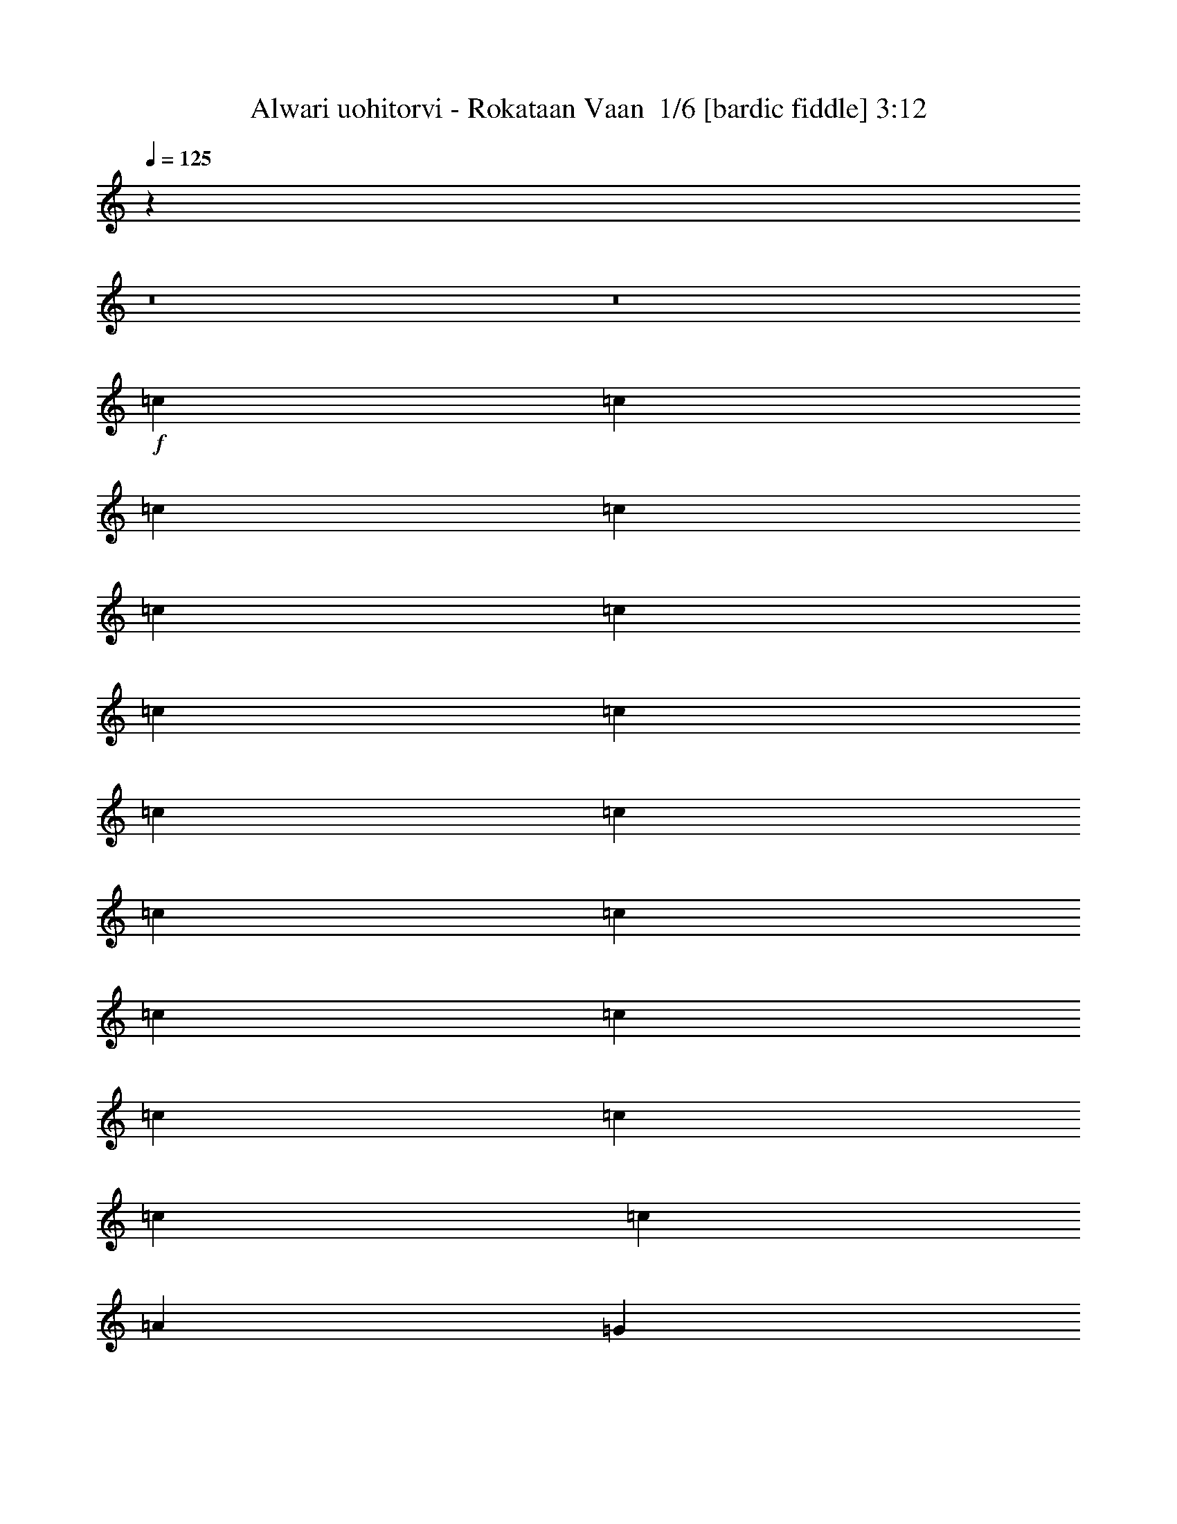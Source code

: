 % Produced with Bruzo's Transcoding Environment 2.0 alpha 
% Transcribed by Bruzo 

X:1
T: Alwari uohitorvi - Rokataan Vaan  1/6 [bardic fiddle] 3:12
Z: Transcribed with BruTE -16 284 6
L: 1/4
Q: 125
K: C
z21109/1600
z8/1
z8/1
+f+
[=c811/2000]
[=c3243/8000]
[=c811/2000]
[=c811/2000]
[=c3243/8000]
[=c811/2000]
[=c811/2000]
[=c3243/8000]
[=c811/2000]
[=c811/2000]
[=c811/2000]
[=c3243/8000]
[=c811/2000]
[=c811/2000]
[=c3243/8000]
[=c811/2000]
[=c811/2000]
[=c3243/8000]
[=A811/2000]
[=G811/2000]
[=A3243/8000]
[=G811/1000]
[=G187/160]
z16599/8000
[=A811/2000]
[=c811/2000]
[=c3243/8000]
[=c811/2000]
[=c811/2000]
[=c3243/8000]
[=c811/2000]
[=c811/2000]
[=c3243/8000]
[=c811/2000]
[=c811/2000]
[=c811/2000]
[=c3243/8000]
[=c811/2000]
[=c811/2000]
[=c3243/8000]
[=c811/2000]
[=c811/2000]
[=c3243/8000]
[=A811/2000]
[=G811/2000]
[=A3243/8000]
[=G811/1000]
[=G597/500]
z6577/4000
[=D9731/8000]
[=D3243/8000]
[=D811/1000]
[^F6487/8000]
[=A811/2000]
[=A9653/8000]
z977/400
[=G6487/8000]
[=G811/1000]
[=B6487/8000]
[=d811/2000]
[=d7877/4000]
z2039/1600
[=D811/2000]
[=c811/2000]
[=c3243/8000]
[=c811/2000]
[=c811/2000]
[=c3243/8000]
[=c811/2000]
[=c811/2000]
[=c6487/8000]
[=c811/2000]
[=c811/2000]
[=c3243/8000]
[=c811/2000]
[=c811/2000]
[=c3243/8000]
[=c811/2000]
[=c811/2000]
[=c3243/8000]
[=B811/2000]
[=A811/2000]
[=B3243/8000]
[=A811/1000]
[=G591/500]
z19737/8000
[=D811/2000]
[=D3243/8000]
[=E811/1000]
[=G393/500]
z3343/4000
[=D811/2000]
[=D811/2000]
[=E6487/8000]
[=G6339/8000]
z1659/2000
[=D6487/8000]
[=E811/1000]
[=G6487/8000]
[=B811/2000]
[=A6487/8000]
[=B811/1000]
[=G9683/8000]
z1307/1600
[=D811/2000]
[=D3243/8000]
[=E811/1000]
[=G599/800]
z873/1000
[=D811/2000]
[=D811/2000]
[=E6487/8000]
[=G6041/8000]
z3467/4000
[=D6487/8000]
[=E811/1000]
[=G6487/8000]
[=B811/2000]
[=A2093/400]
z10039/8000
[=B3243/8000]
[=c811/2000]
[=c811/2000]
[=c811/2000]
[=c3243/8000]
[=c811/2000]
[=c811/2000]
[=c3243/8000]
[=c811/2000]
[=c811/2000]
[=c3243/8000]
[=c811/2000]
[=c811/2000]
[=c3243/8000]
[=c811/2000]
[=c811/2000]
[=c3243/8000]
[=c811/2000]
[=c811/2000]
[=A811/2000]
[=G3243/8000]
[=A811/2000]
[=G6487/8000]
[=G9613/8000]
z16337/8000
[=A3243/8000]
[=c811/2000]
[=c811/2000]
[=c811/2000]
[=c3243/8000]
[=c811/2000]
[=c811/2000]
[=c3243/8000]
[=c811/1000]
[=c3243/8000]
[=c811/2000]
[=c811/2000]
[=c3243/8000]
[=c811/2000]
[=c811/2000]
[=c3243/8000]
[=c811/2000]
[=c811/2000]
[=A811/2000]
[=G3243/8000]
[=A811/2000]
[=G6487/8000]
[=G1863/1600]
z13391/8000
[=D9731/8000]
[=D811/2000]
[=D6487/8000]
[^F811/1000]
[=A3243/8000]
[=A1177/1000]
z19777/8000
[=G811/1000]
[=G6487/8000]
[=B811/1000]
[=d3243/8000]
[=d16017/8000]
z1647/1000
[=c811/2000]
[=c811/2000]
[=c811/2000]
[=c3243/8000]
[=c811/2000]
[=c811/2000]
[=c3243/8000]
[=c811/2000]
[=c811/2000]
[=c3243/8000]
[=c811/2000]
[=c811/2000]
[=c3243/8000]
[=c811/1000]
[=c3243/8000]
[=c811/2000]
[=c811/2000]
[=B811/2000]
[=A3243/8000]
[=B811/2000]
[=A6487/8000]
[=G9719/8000]
z9737/4000
[=D811/2000]
[=D811/2000]
[=E6487/8000]
[=G6051/8000]
z1731/2000
[=D811/2000]
[=D3243/8000]
[=E811/1000]
[=G6101/8000]
z6873/8000
[=D811/1000]
[=E6487/8000]
[=G811/1000]
[=B3243/8000]
[=A811/1000]
[=B6487/8000]
[=G4723/4000]
z1693/2000
[=D811/2000]
[=D811/2000]
[=E6487/8000]
[=G6253/8000]
z3361/4000
[=D811/2000]
[=D3243/8000]
[=E811/1000]
[=G6303/8000]
z6671/8000
[=D811/1000]
[=E6487/8000]
[=G811/1000]
[=B3243/8000]
[=A42123/8000]
z11577/1000
z8/1
z8/1
[=c811/2000]
[=c3243/8000]
[=c811/2000]
[=c811/2000]
[=c3243/8000]
[=c811/2000]
[=c811/2000]
[=c3243/8000]
[=c811/2000]
[=c811/2000]
[=c811/2000]
[=c3243/8000]
[=c811/2000]
[=c811/2000]
[=c3243/8000]
[=c811/2000]
[=c811/2000]
[=c3243/8000]
[=A811/2000]
[=G811/2000]
[=A3243/8000]
[=G811/1000]
[=G9279/8000]
z9957/4000
[=c811/2000]
[=c3243/8000]
[=c811/2000]
[=c811/2000]
[=c3243/8000]
[=c811/2000]
[=c811/2000]
[=c6487/8000]
[=c811/2000]
[=c811/2000]
[=c3243/8000]
[=c811/2000]
[=c811/2000]
[=c3243/8000]
[=c811/2000]
[=c811/2000]
[=c3243/8000]
[=A811/2000]
[=G811/2000]
[=A3243/8000]
[=G811/1000]
[=G9481/8000]
z529/320
[=D9731/8000]
[=D3243/8000]
[=D811/1000]
[^F6487/8000]
[=A811/2000]
[=A4791/4000]
z16367/8000
[=D811/2000]
[=G6487/8000]
[=G811/1000]
[=B6487/8000]
[=d811/2000]
[=d16183/8000]
z4883/4000
[=D811/2000]
[=c811/2000]
[=c3243/8000]
[=c811/2000]
[=c811/2000]
[=c3243/8000]
[=c811/2000]
[=c811/2000]
[=c3243/8000]
[=c811/2000]
[=c811/2000]
[=c811/2000]
[=c3243/8000]
[=c811/2000]
[=c811/2000]
[=c3243/8000]
[=c811/2000]
[=c811/2000]
[=c3243/8000]
[=B811/2000]
[=A811/2000]
[=B3243/8000]
[=A811/1000]
[=G1877/1600]
z619/250
[=D811/2000]
[=D3243/8000]
[=E811/1000]
[=G6217/8000]
z6757/8000
[=D811/2000]
[=D811/2000]
[=E6487/8000]
[=G1567/2000]
z6707/8000
[=D6487/8000]
[=E811/1000]
[=G6487/8000]
[=B811/2000]
[=A6487/8000]
[=B811/1000]
[=G2403/2000]
z3303/4000
[=D811/2000]
[=D3243/8000]
[=E811/1000]
[=G6419/8000]
z1311/1600
[=D811/2000]
[=D811/2000]
[=E6487/8000]
[=G647/800]
z1301/1600
[=D6487/8000]
[=E811/1000]
[=G6487/8000]
[=B811/2000]
[=A41789/8000]
z13353/8000
[=D811/2000]
[=D811/2000]
[=E6487/8000]
[=G1543/2000]
z6803/8000
[=D811/2000]
[=D3243/8000]
[=E811/1000]
[=G3111/4000]
z211/250
[=D811/1000]
[=E6487/8000]
[=G811/1000]
[=B3243/8000]
[=A811/1000]
[=B6487/8000]
[=G9567/8000]
z6651/8000
[=D811/2000]
[=D811/2000]
[=E6487/8000]
[=G3187/4000]
z6601/8000
[=D811/2000]
[=D3243/8000]
[=E811/1000]
[=G803/1000]
z131/160
[=D811/1000]
[=E6487/8000]
[=G811/1000]
[=B3243/8000]
[=A2609/500]
z13399/8000
[=D811/2000]
[=D3243/8000]
[=E811/1000]
[=G3063/4000]
z107/125
[=D811/2000]
[=D811/2000]
[=E6487/8000]
[=G6177/8000]
z3399/4000
[=D6487/8000]
[=E811/1000]
[=G6487/8000]
[=B811/2000]
[=A6487/8000]
[=B6487/8000]
[=G4761/4000]
z6697/8000
[=D811/2000]
[=D3243/8000]
[=E811/1000]
[=G791/1000]
z3323/4000
[=D811/2000]
[=D811/2000]
[=E6487/8000]
[=G6379/8000]
z1649/2000
[=D6487/8000]
[=E811/1000]
[=G6487/8000]
[=B811/2000]
[=A20849/4000]
z3361/2000
[=D811/2000]
[=D811/2000]
[=E6487/8000]
[=G6081/8000]
z3447/4000
[=D811/2000]
[=D3243/8000]
[=E811/1000]
[=G6131/8000]
z6843/8000
[=D811/1000]
[=E6487/8000]
[=G811/1000]
[=B3243/8000]
[=A811/1000]
[=B6487/8000]
[=G2369/2000]
z3371/4000
[=D811/2000]
[=D811/2000]
[=E6487/8000]
[=G6283/8000]
z1673/2000
[=D811/2000]
[=D3243/8000]
[=E811/1000]
[=G6333/8000]
z6641/8000
[=D811/1000]
[=E6487/8000]
[=G811/1000]
[=B3243/8000]
[=A42153/8000]
z63/8

X:2
T: Alwari uohitorvi - Rokataan Vaan  2/6 [bagpipes] 3:12
Z: Transcribed with BruTE 0 283 5
L: 1/4
Q: 125
K: C
z21109/1600
z8/1
z8/1
+f+
[=c811/2000]
[=c3243/8000]
[=c811/2000]
[=c811/2000]
[=c3243/8000]
[=c811/2000]
[=c811/2000]
[=c3243/8000]
[=c811/2000]
[=c811/2000]
[=c811/2000]
[=c3243/8000]
[=c811/2000]
[=c811/2000]
[=c3243/8000]
[=c811/2000]
[=c811/2000]
[=c3243/8000]
[=A811/2000]
[=G811/2000]
[=A3243/8000]
[=G811/1000]
[=G187/160]
z16599/8000
[=A811/2000]
[=c811/2000]
[=c3243/8000]
[=c811/2000]
[=c811/2000]
[=c3243/8000]
[=c811/2000]
[=c811/2000]
[=c3243/8000]
[=c811/2000]
[=c811/2000]
[=c811/2000]
[=c3243/8000]
[=c811/2000]
[=c811/2000]
[=c3243/8000]
[=c811/2000]
[=c811/2000]
[=c3243/8000]
[=A811/2000]
[=G811/2000]
[=A3243/8000]
[=G811/1000]
[=G597/500]
z6577/4000
[=D9731/8000]
[=D3243/8000]
[=D811/1000]
[^F6487/8000]
[=A811/2000]
[=A9653/8000]
z977/400
[=G6487/8000]
[=G811/1000]
[=B6487/8000]
[=d811/2000]
[=d7877/4000]
z2039/1600
[=D811/2000]
[=c811/2000]
[=c3243/8000]
[=c811/2000]
[=c811/2000]
[=c3243/8000]
[=c811/2000]
[=c811/2000]
[=c6487/8000]
[=c811/2000]
[=c811/2000]
[=c3243/8000]
[=c811/2000]
[=c811/2000]
[=c3243/8000]
[=c811/2000]
[=c811/2000]
[=c3243/8000]
[=B811/2000]
[=A811/2000]
[=B3243/8000]
[=A811/1000]
[=G591/500]
z19737/8000
[=D811/2000]
[=D3243/8000]
[=E811/1000]
[=G393/500]
z3343/4000
[=D811/2000]
[=D811/2000]
[=E6487/8000]
[=G6339/8000]
z1659/2000
[=D6487/8000]
[=E811/1000]
[=G6487/8000]
[=B811/2000]
[=A6487/8000]
[=B811/1000]
[=G9683/8000]
z1307/1600
[=D811/2000]
[=D3243/8000]
[=E811/1000]
[=G599/800]
z873/1000
[=D811/2000]
[=D811/2000]
[=E6487/8000]
[=G6041/8000]
z3467/4000
[=D6487/8000]
[=E811/1000]
[=G6487/8000]
[=B811/2000]
[=A2093/400]
z10039/8000
[=B3243/8000]
[=c811/2000]
[=c811/2000]
[=c811/2000]
[=c3243/8000]
[=c811/2000]
[=c811/2000]
[=c3243/8000]
[=c811/2000]
[=c811/2000]
[=c3243/8000]
[=c811/2000]
[=c811/2000]
[=c3243/8000]
[=c811/2000]
[=c811/2000]
[=c3243/8000]
[=c811/2000]
[=c811/2000]
[=A811/2000]
[=G3243/8000]
[=A811/2000]
[=G6487/8000]
[=G9613/8000]
z16337/8000
[=A3243/8000]
[=c811/2000]
[=c811/2000]
[=c811/2000]
[=c3243/8000]
[=c811/2000]
[=c811/2000]
[=c3243/8000]
[=c811/1000]
[=c3243/8000]
[=c811/2000]
[=c811/2000]
[=c3243/8000]
[=c811/2000]
[=c811/2000]
[=c3243/8000]
[=c811/2000]
[=c811/2000]
[=A811/2000]
[=G3243/8000]
[=A811/2000]
[=G6487/8000]
[=G1863/1600]
z13391/8000
[=D9731/8000]
[=D811/2000]
[=D6487/8000]
[^F811/1000]
[=A3243/8000]
[=A1177/1000]
z19777/8000
[=G811/1000]
[=G6487/8000]
[=B811/1000]
[=d3243/8000]
[=d16017/8000]
z1647/1000
[=c811/2000]
[=c811/2000]
[=c811/2000]
[=c3243/8000]
[=c811/2000]
[=c811/2000]
[=c3243/8000]
[=c811/2000]
[=c811/2000]
[=c3243/8000]
[=c811/2000]
[=c811/2000]
[=c3243/8000]
[=c811/1000]
[=c3243/8000]
[=c811/2000]
[=c811/2000]
[=B811/2000]
[=A3243/8000]
[=B811/2000]
[=A6487/8000]
[=G9719/8000]
z9737/4000
[=D811/2000]
[=D811/2000]
[=E6487/8000]
[=G6051/8000]
z1731/2000
[=D811/2000]
[=D3243/8000]
[=E811/1000]
[=G6101/8000]
z6873/8000
[=D811/1000]
[=E6487/8000]
[=G811/1000]
[=B3243/8000]
[=A811/1000]
[=B6487/8000]
[=G4723/4000]
z1693/2000
[=D811/2000]
[=D811/2000]
[=E6487/8000]
[=G6253/8000]
z3361/4000
[=D811/2000]
[=D3243/8000]
[=E811/1000]
[=G6303/8000]
z6671/8000
[=D811/1000]
[=E6487/8000]
[=G811/1000]
[=B3243/8000]
[=A42123/8000]
z11577/1000
z8/1
z8/1
[=c811/2000]
[=c3243/8000]
[=c811/2000]
[=c811/2000]
[=c3243/8000]
[=c811/2000]
[=c811/2000]
[=c3243/8000]
[=c811/2000]
[=c811/2000]
[=c811/2000]
[=c3243/8000]
[=c811/2000]
[=c811/2000]
[=c3243/8000]
[=c811/2000]
[=c811/2000]
[=c3243/8000]
[=A811/2000]
[=G811/2000]
[=A3243/8000]
[=G811/1000]
[=G9279/8000]
z9957/4000
[=c811/2000]
[=c3243/8000]
[=c811/2000]
[=c811/2000]
[=c3243/8000]
[=c811/2000]
[=c811/2000]
[=c6487/8000]
[=c811/2000]
[=c811/2000]
[=c3243/8000]
[=c811/2000]
[=c811/2000]
[=c3243/8000]
[=c811/2000]
[=c811/2000]
[=c3243/8000]
[=A811/2000]
[=G811/2000]
[=A3243/8000]
[=G811/1000]
[=G9481/8000]
z529/320
[=D9731/8000]
[=D3243/8000]
[=D811/1000]
[^F6487/8000]
[=A811/2000]
[=A4791/4000]
z16367/8000
[=D811/2000]
[=G6487/8000]
[=G811/1000]
[=B6487/8000]
[=d811/2000]
[=d16183/8000]
z4883/4000
[=D811/2000]
[=c811/2000]
[=c3243/8000]
[=c811/2000]
[=c811/2000]
[=c3243/8000]
[=c811/2000]
[=c811/2000]
[=c3243/8000]
[=c811/2000]
[=c811/2000]
[=c811/2000]
[=c3243/8000]
[=c811/2000]
[=c811/2000]
[=c3243/8000]
[=c811/2000]
[=c811/2000]
[=c3243/8000]
[=B811/2000]
[=A811/2000]
[=B3243/8000]
[=A811/1000]
[=G1877/1600]
z619/250
[=D811/2000]
[=D3243/8000]
[=E811/1000]
[=G6217/8000]
z6757/8000
[=D811/2000]
[=D811/2000]
[=E6487/8000]
[=G1567/2000]
z6707/8000
[=D6487/8000]
[=E811/1000]
[=G6487/8000]
[=B811/2000]
[=A6487/8000]
[=B811/1000]
[=G2403/2000]
z3303/4000
[=D811/2000]
[=D3243/8000]
[=E811/1000]
[=G6419/8000]
z1311/1600
[=D811/2000]
[=D811/2000]
[=E6487/8000]
[=G647/800]
z1301/1600
[=D6487/8000]
[=E811/1000]
[=G6487/8000]
[=B811/2000]
[=A41789/8000]
z13353/8000
[=D811/2000]
[=D811/2000]
[=E6487/8000]
[=G1543/2000]
z6803/8000
[=D811/2000]
[=D3243/8000]
[=E811/1000]
[=G3111/4000]
z211/250
[=D811/1000]
[=E6487/8000]
[=G811/1000]
[=B3243/8000]
[=A811/1000]
[=B6487/8000]
[=G9567/8000]
z6651/8000
[=D811/2000]
[=D811/2000]
[=E6487/8000]
[=G3187/4000]
z6601/8000
[=D811/2000]
[=D3243/8000]
[=E811/1000]
[=G803/1000]
z131/160
[=D811/1000]
[=E6487/8000]
[=G811/1000]
[=B3243/8000]
[=A2609/500]
z13399/8000
[=D811/2000]
[=D3243/8000]
[=E811/1000]
[=G3063/4000]
z107/125
[=D811/2000]
[=D811/2000]
[=E6487/8000]
[=G6177/8000]
z3399/4000
[=D6487/8000]
[=E811/1000]
[=G6487/8000]
[=B811/2000]
[=A6487/8000]
[=B6487/8000]
[=G4761/4000]
z6697/8000
[=D811/2000]
[=D3243/8000]
[=E811/1000]
[=G791/1000]
z3323/4000
[=D811/2000]
[=D811/2000]
[=E6487/8000]
[=G6379/8000]
z1649/2000
[=D6487/8000]
[=E811/1000]
[=G6487/8000]
[=B811/2000]
[=A20849/4000]
z3361/2000
[=D811/2000]
[=D811/2000]
[=E6487/8000]
[=G6081/8000]
z3447/4000
[=D811/2000]
[=D3243/8000]
[=E811/1000]
[=G6131/8000]
z6843/8000
[=D811/1000]
[=E6487/8000]
[=G811/1000]
[=B3243/8000]
[=A811/1000]
[=B6487/8000]
[=G2369/2000]
z3371/4000
[=D811/2000]
[=D811/2000]
[=E6487/8000]
[=G6283/8000]
z1673/2000
[=D811/2000]
[=D3243/8000]
[=E811/1000]
[=G6333/8000]
z6641/8000
[=D811/1000]
[=E6487/8000]
[=G811/1000]
[=B3243/8000]
[=A42153/8000]
z63/8

X:3
T: Alwari uohitorvi - Rokataan Vaan  3/6 [horn] 3:12
Z: Transcribed with BruTE 31 197 1
L: 1/4
Q: 125
K: C
z4541/1600
+mp+
[=G811/1000]
[=G,3243/8000]
[=G,811/2000]
[=G,811/2000]
[=B,3243/8000]
[=G811/2000]
[=G1/8]
z561/2000
[=F6487/8000]
[=F,811/2000]
[=F,811/2000]
[=D6487/8000]
[=C811/2000]
[=A,1621/8000]
[=G,811/4000]
[=F,811/2000]
[=G811/2000]
[=G1/8]
z2243/8000
[=A811/2000]
[=A1/8]
z561/2000
[=A3243/8000]
[=G811/2000]
[=G1/8]
z561/2000
[=C3243/8000=G3243/8000]
[=C1/8=G1/8]
z561/2000
[=C1/8=G1/8]
z561/2000
[=C811/2000=A811/2000]
[=C1/8=A1/8]
z2243/8000
[=C811/2000=A811/2000]
[=C811/2000=G811/2000]
[=C1/8=G1/8]
z2243/8000
[=C1/8=G1/8]
z561/2000
[=G811/2000]
[=G,3243/8000]
[=G,811/2000]
[=G,811/2000]
[=B,3243/8000]
[=G811/2000]
[=G1/8]
z561/2000
[=F6487/8000]
[=F,811/2000]
[=F,811/2000]
[=D6487/8000]
[=C811/2000]
[=A,1621/8000]
[=G,811/4000]
[=F,811/2000]
[=G811/2000]
[=G1/8]
z2243/8000
[=A811/2000]
[=A1/8]
z561/2000
[=A3243/8000]
[=G811/2000]
[=G1/8]
z561/2000
[=C3243/8000=G3243/8000]
[=C1/8=G1/8]
z561/2000
[=C1/8=G1/8]
z561/2000
[=C811/2000=A811/2000]
[=C1/8=A1/8]
z2243/8000
[=C643/800=G643/800]
z3301/8000
+ppp+
[=D811/2000=A811/2000]
[=D1/8=A1/8]
z561/2000
[=D1/8=A1/8]
z2243/8000
[=D811/2000=B811/2000]
[=D1/8=A1/8]
z561/2000
[=D3243/8000=A3243/8000]
[=D1/8=A1/8]
z561/2000
[=D1/8=A1/8]
z561/2000
[=C3243/8000=G3243/8000]
[=D1/8=A1/8]
z561/2000
[=D1/8=A1/8]
z561/2000
[=C811/2000=A811/2000]
[=D1/8=A1/8]
z2243/8000
[=C811/2000=G811/2000]
[=D1/8=A1/8]
z561/2000
[=D1/8=A1/8]
z2243/8000
[=D811/2000=A811/2000]
[=D1/8=A1/8]
z561/2000
[=D1/8=A1/8]
z2243/8000
[=D811/2000=B811/2000]
[=D1/8=A1/8]
z561/2000
[=D3243/8000=A3243/8000]
[=D1/8=A1/8]
z561/2000
[=D1/8=A1/8]
z561/2000
[=G,3243/8000=D3243/8000]
[=G,1/8=D1/8]
z561/2000
[=G,1/8=D1/8]
z561/2000
[=G,811/2000=E811/2000]
[=G,1/8=E1/8]
z2243/8000
[=G,811/2000=D811/2000]
[=G,1/8=D1/8]
z561/2000
[=G,1/8=D1/8]
z2243/8000
[=D811/2000=G811/2000]
[=D1/8=A1/8]
z561/2000
[=D1/8=A1/8]
z2243/8000
[=D811/2000=B811/2000]
[=D1/8=A1/8]
z561/2000
[=D3243/8000=A3243/8000]
[=D1/8=A1/8]
z561/2000
[=D1/8=A1/8]
z561/2000
[=C3243/8000=G3243/8000]
[=D1/8=A1/8]
z561/2000
[=D1/8=A1/8]
z561/2000
[=C811/2000=A811/2000]
[=D1/8=A1/8]
z2243/8000
[=C811/2000=G811/2000]
[=D1/8=A1/8]
z561/2000
[=D1/8=A1/8]
z2243/8000
[=D811/2000=A811/2000]
[=D1/8=A1/8]
z561/2000
[=D1/8=A1/8]
z2243/8000
[=D811/2000=B811/2000]
[=D1/8=A1/8]
z561/2000
[=D3243/8000=A3243/8000]
[=D1/8=A1/8]
z561/2000
[=D1/8=A1/8]
z561/2000
[=G,3243/8000=D3243/8000]
[=G,1/8=D1/8]
z561/2000
[=G,1/8=D1/8]
z561/2000
[=G,811/2000=E811/2000]
[=G,1/8=E1/8]
z2243/8000
[=G,811/2000=D811/2000]
[=G,1/8=D1/8]
z561/2000
[=G,1/8=D1/8]
z2243/8000
[=D811/2000=G811/2000]
[=D1/8=G1/8]
z561/2000
[=D1/8=G1/8]
z2243/8000
[=D811/2000=A811/2000]
[=D1/8=G1/8]
z561/2000
[=D3243/8000=G3243/8000]
[=D1/8=G1/8]
z561/2000
[=D1/8=G1/8]
z561/2000
[=D3243/8000=G3243/8000]
[=D1/8=G1/8]
z561/2000
[=D1/8=G1/8]
z561/2000
[=D811/2000=A811/2000]
[=D1/8=G1/8]
z2243/8000
[=D811/2000=G811/2000]
[=D1/8=G1/8]
z561/2000
[=D1/8=G1/8]
z2243/8000
[=G,811/2000=D811/2000]
[=G,1/8=D1/8]
z561/2000
[=G,1/8=D1/8]
z2243/8000
[=G,811/2000=E811/2000]
[=G,1/8=E1/8]
z561/2000
[=G,3243/8000=D3243/8000]
[=G,1/8=D1/8]
z561/2000
[=G,1/8=D1/8]
z561/2000
[=B,3243/8000^F3243/8000]
[=B,1/8^F1/8]
z561/2000
[=B,1/8^F1/8]
z561/2000
[=B,811/2000^G811/2000]
[=B,1/8^F1/8]
z2243/8000
[=B,811/2000^F811/2000]
[=B,1/8^F1/8]
z561/2000
[=B,1/8^F1/8]
z2243/8000
[=B,811/2000^F811/2000]
[=D1/8=A1/8]
z561/2000
[=D1/8=A1/8]
z2243/8000
[=D811/2000=B811/2000]
[=D1/8=A1/8]
z561/2000
[=D3243/8000=A3243/8000]
[=D1/8=A1/8]
z561/2000
[=D1/8=A1/8]
z561/2000
[=C3243/8000=G3243/8000]
[=D1/8=A1/8]
z561/2000
[=D1/8=A1/8]
z561/2000
[=C811/2000=A811/2000]
[=D1/8=A1/8]
z2243/8000
[=C811/2000=G811/2000]
[=D1/8=A1/8]
z561/2000
[=D1/8=A1/8]
z2243/8000
[=D811/2000=A811/2000]
[=D1/8=A1/8]
z561/2000
[=D1/8=A1/8]
z2243/8000
[=D811/2000=B811/2000]
[=D1/8=A1/8]
z561/2000
[=D3243/8000=A3243/8000]
[=D1/8=A1/8]
z561/2000
[=D1/8=A1/8]
z561/2000
[=G,3243/8000=D3243/8000]
[=G,1/8=D1/8]
z561/2000
[=G,1/8=D1/8]
z561/2000
[=G,811/2000=E811/2000]
[=G,1/8=E1/8]
z2243/8000
[=G,811/2000=D811/2000]
[=G,1/8=D1/8]
z561/2000
[=G,1/8=D1/8]
z2243/8000
[=D811/2000=G811/2000]
[=G,1/8=D1/8]
z561/2000
[=G,3243/8000=D3243/8000]
[=G,811/2000=D811/2000]
[=G,1/8=D1/8]
z561/2000
[=E,3243/8000=E3243/8000]
[=E,1/8=E1/8]
z561/2000
[=E,1/8=E1/8]
z561/2000
[=E,1/8=E1/8]
z2243/8000
[=G,1/8=D1/8]
z561/2000
[=G,811/2000=D811/2000]
[=G,811/2000=D811/2000]
[=G,1/8=D1/8]
z2243/8000
[=E,811/2000=E811/2000]
[=E,1/8=E1/8]
z561/2000
[=E,1/8=E1/8]
z2243/8000
[=E,1/8=E1/8]
z561/2000
[=D811/2000=A811/2000]
[=D1/8=A1/8]
z2243/8000
[=D811/2000=A811/2000]
[=D1/8=A1/8]
z561/2000
[=C1/8=G1/8]
z2243/8000
[=C811/2000=G811/2000]
[=C1/8=G1/8]
z561/2000
[=C3243/8000=G3243/8000]
[=A,811/2000=G811/2000]
[=A,1/8=G1/8]
z561/2000
[=A,811/2000=G811/2000]
[=A,1/8=G1/8]
z2243/8000
[=C1/8=G1/8]
z561/2000
[=C811/2000=G811/2000]
[=C1/8=G1/8]
z2243/8000
[=C811/2000=G811/2000]
[=G,1/8=D1/8]
z561/2000
[=G,3243/8000=D3243/8000]
[=G,811/2000=D811/2000]
[=G,1/8=D1/8]
z561/2000
[=E,3243/8000=E3243/8000]
[=E,1/8=E1/8]
z561/2000
[=E,1/8=E1/8]
z561/2000
[=E,1/8=E1/8]
z2243/8000
[=G,1/8=D1/8]
z561/2000
[=G,811/2000=D811/2000]
[=G,811/2000=D811/2000]
[=G,1/8=D1/8]
z2243/8000
[=E,811/2000=E811/2000]
[=E,1/8=E1/8]
z561/2000
[=E,1/8=E1/8]
z2243/8000
[=E,1/8=E1/8]
z561/2000
[=D811/2000=A811/2000]
[=D1/8=A1/8]
z2243/8000
[=D811/2000=A811/2000]
[=D1/8=A1/8]
z561/2000
[=C1/8=G1/8]
z2243/8000
[=C811/2000=G811/2000]
[=C1/8=G1/8]
z561/2000
[=C3243/8000=G3243/8000]
[=A,19117/8000=G19117/8000]
z3589/8000
[=A,29193/8000=G29193/8000]
[=D1/8=A1/8]
z561/2000
[=D1/8=A1/8]
z561/2000
[=D811/2000=B811/2000]
[=D1/8=A1/8]
z2243/8000
[=D811/2000=A811/2000]
[=D1/8=A1/8]
z561/2000
[=D1/8=A1/8]
z2243/8000
[=C811/2000=G811/2000]
[=D1/8=A1/8]
z561/2000
[=D1/8=A1/8]
z2243/8000
[=C811/2000=A811/2000]
[=D1/8=A1/8]
z561/2000
[=C3243/8000=G3243/8000]
[=D1/8=A1/8]
z561/2000
[=D1/8=A1/8]
z561/2000
[=D3243/8000=A3243/8000]
[=D1/8=A1/8]
z561/2000
[=D1/8=A1/8]
z561/2000
[=D811/2000=B811/2000]
[=D1/8=A1/8]
z2243/8000
[=D811/2000=A811/2000]
[=D1/8=A1/8]
z561/2000
[=D1/8=A1/8]
z2243/8000
[=G,811/2000=D811/2000]
[=G,1/8=D1/8]
z561/2000
[=G,1/8=D1/8]
z2243/8000
[=G,811/2000=E811/2000]
[=G,1/8=E1/8]
z561/2000
[=G,3243/8000=D3243/8000]
[=G,1/8=D1/8]
z561/2000
[=G,1/8=D1/8]
z561/2000
[=D3243/8000=G3243/8000]
[=D1/8=A1/8]
z561/2000
[=D1/8=A1/8]
z561/2000
[=D811/2000=B811/2000]
[=D1/8=A1/8]
z2243/8000
[=D811/2000=A811/2000]
[=D1/8=A1/8]
z561/2000
[=D1/8=A1/8]
z2243/8000
[=C811/2000=G811/2000]
[=D1/8=A1/8]
z561/2000
[=D1/8=A1/8]
z2243/8000
[=C811/2000=A811/2000]
[=D1/8=A1/8]
z561/2000
[=C3243/8000=G3243/8000]
[=D1/8=A1/8]
z561/2000
[=D1/8=A1/8]
z561/2000
[=D3243/8000=A3243/8000]
[=D1/8=A1/8]
z561/2000
[=D1/8=A1/8]
z561/2000
[=D811/2000=B811/2000]
[=D1/8=A1/8]
z2243/8000
[=D811/2000=A811/2000]
[=D1/8=A1/8]
z561/2000
[=D1/8=A1/8]
z2243/8000
[=G,811/2000=D811/2000]
[=G,1/8=D1/8]
z561/2000
[=G,1/8=D1/8]
z2243/8000
[=G,811/2000=E811/2000]
[=G,1/8=E1/8]
z561/2000
[=G,3243/8000=D3243/8000]
[=G,1/8=D1/8]
z561/2000
[=G,1/8=D1/8]
z561/2000
[=D3243/8000=G3243/8000]
[=D1/8=G1/8]
z561/2000
[=D1/8=G1/8]
z561/2000
[=D811/2000=A811/2000]
[=D1/8=G1/8]
z2243/8000
[=D811/2000=G811/2000]
[=D1/8=G1/8]
z561/2000
[=D1/8=G1/8]
z2243/8000
[=D811/2000=G811/2000]
[=D1/8=G1/8]
z561/2000
[=D1/8=G1/8]
z2243/8000
[=D811/2000=A811/2000]
[=D1/8=G1/8]
z561/2000
[=D3243/8000=G3243/8000]
[=D1/8=G1/8]
z561/2000
[=D1/8=G1/8]
z561/2000
[=G,3243/8000=D3243/8000]
[=G,1/8=D1/8]
z561/2000
[=G,1/8=D1/8]
z561/2000
[=G,811/2000=E811/2000]
[=G,1/8=E1/8]
z2243/8000
[=G,811/2000=D811/2000]
[=G,1/8=D1/8]
z561/2000
[=G,1/8=D1/8]
z2243/8000
[=B,811/2000^F811/2000]
[=B,1/8^F1/8]
z561/2000
[=B,1/8^F1/8]
z2243/8000
[=B,811/2000^G811/2000]
[=B,1/8^F1/8]
z561/2000
[=B,3243/8000^F3243/8000]
[=B,1/8^F1/8]
z561/2000
[=B,1/8^F1/8]
z561/2000
[=B,3243/8000^F3243/8000]
[=D1/8=A1/8]
z561/2000
[=D1/8=A1/8]
z561/2000
[=D811/2000=B811/2000]
[=D1/8=A1/8]
z2243/8000
[=D811/2000=A811/2000]
[=D1/8=A1/8]
z561/2000
[=D1/8=A1/8]
z2243/8000
[=C811/2000=G811/2000]
[=D1/8=A1/8]
z561/2000
[=D1/8=A1/8]
z2243/8000
[=C811/2000=A811/2000]
[=D1/8=A1/8]
z561/2000
[=C3243/8000=G3243/8000]
[=D1/8=A1/8]
z561/2000
[=D1/8=A1/8]
z561/2000
[=D3243/8000=A3243/8000]
[=D1/8=A1/8]
z561/2000
[=D1/8=A1/8]
z561/2000
[=D811/2000=B811/2000]
[=D1/8=A1/8]
z2243/8000
[=D811/2000=A811/2000]
[=D1/8=A1/8]
z561/2000
[=D1/8=A1/8]
z2243/8000
[=G,811/2000=D811/2000]
[=G,1/8=D1/8]
z561/2000
[=G,1/8=D1/8]
z2243/8000
[=G,811/2000=E811/2000]
[=G,1/8=E1/8]
z561/2000
[=G,3243/8000=D3243/8000]
[=G,1/8=D1/8]
z561/2000
[=G,1/8=D1/8]
z561/2000
[=D3243/8000=G3243/8000]
[=G,1/8=D1/8]
z561/2000
[=G,811/2000=D811/2000]
[=G,811/2000=D811/2000]
[=G,1/8=D1/8]
z2243/8000
[=E,811/2000=E811/2000]
[=E,1/8=E1/8]
z561/2000
[=E,1/8=E1/8]
z2243/8000
[=E,1/8=E1/8]
z561/2000
[=G,1/8=D1/8]
z561/2000
[=G,3243/8000=D3243/8000]
[=G,811/2000=D811/2000]
[=G,1/8=D1/8]
z561/2000
[=E,3243/8000=E3243/8000]
[=E,1/8=E1/8]
z561/2000
[=E,1/8=E1/8]
z561/2000
[=E,1/8=E1/8]
z2243/8000
[=D811/2000=A811/2000]
[=D1/8=A1/8]
z561/2000
[=D811/2000=A811/2000]
[=D1/8=A1/8]
z2243/8000
[=C1/8=G1/8]
z561/2000
[=C811/2000=G811/2000]
[=C1/8=G1/8]
z2243/8000
[=C811/2000=G811/2000]
[=A,811/2000=G811/2000]
[=A,1/8=G1/8]
z2243/8000
[=A,811/2000=G811/2000]
[=A,1/8=G1/8]
z561/2000
[=C1/8=G1/8]
z2243/8000
[=C811/2000=G811/2000]
[=C1/8=G1/8]
z561/2000
[=C3243/8000=G3243/8000]
[=G,1/8=D1/8]
z561/2000
[=G,811/2000=D811/2000]
[=G,811/2000=D811/2000]
[=G,1/8=D1/8]
z2243/8000
[=E,811/2000=E811/2000]
[=E,1/8=E1/8]
z561/2000
[=E,1/8=E1/8]
z2243/8000
[=E,1/8=E1/8]
z561/2000
[=G,1/8=D1/8]
z561/2000
[=G,3243/8000=D3243/8000]
[=G,811/2000=D811/2000]
[=G,1/8=D1/8]
z561/2000
[=E,3243/8000=E3243/8000]
[=E,1/8=E1/8]
z561/2000
[=E,1/8=E1/8]
z561/2000
[=E,1/8=E1/8]
z2243/8000
[=D811/2000=A811/2000]
[=D1/8=A1/8]
z561/2000
[=D811/2000=A811/2000]
[=D1/8=A1/8]
z2243/8000
[=C1/8=G1/8]
z561/2000
[=C811/2000=G811/2000]
[=C1/8=G1/8]
z2243/8000
[=C811/2000=G811/2000]
[=A,19379/8000=G19379/8000]
z3327/8000
[=A,29193/8000=G29193/8000]
+mp+
[=G811/2000]
[=G,3243/8000]
[=G,811/2000]
[=G,811/2000]
[=B,3243/8000]
[=G811/2000]
[=G1/8]
z561/2000
[=F6487/8000]
[=F,811/2000]
[=F,811/2000]
[=D6487/8000]
[=C811/2000]
[=A,1621/8000]
[=G,811/4000]
[=F,811/2000]
[=G811/2000]
[=G1/8]
z2243/8000
[=A811/2000]
[=A1/8]
z561/2000
[=A3243/8000]
[=G811/2000]
[=G1/8]
z561/2000
[=C3243/8000=G3243/8000]
[=C1/8=G1/8]
z561/2000
[=C1/8=G1/8]
z561/2000
[=C811/2000=A811/2000]
[=C1/8=A1/8]
z2243/8000
[=C811/2000=A811/2000]
[=C811/2000=G811/2000]
[=C1/8=G1/8]
z2243/8000
[=C1/8=G1/8]
z561/2000
[=G811/2000]
[=G,3243/8000]
[=G,811/2000]
[=G,811/2000]
[=B,3243/8000]
[=G811/2000]
[=G1/8]
z561/2000
[=F6487/8000]
[=F,811/2000]
[=F,811/2000]
[=D6487/8000]
[=C811/2000]
[=A,1621/8000]
[=G,811/4000]
[=F,811/2000]
[=G811/2000]
[=G1/8]
z2243/8000
[=A811/2000]
[=A1/8]
z561/2000
[=A3243/8000]
[=G811/2000]
[=G1/8]
z561/2000
[=C3243/8000=G3243/8000]
[=C1/8=G1/8]
z561/2000
[=C1/8=G1/8]
z561/2000
[=C811/2000=A811/2000]
[=C1/8=A1/8]
z2243/8000
[=C6359/8000=G6359/8000]
z843/2000
+ppp+
[=D811/2000=A811/2000]
[=D1/8=A1/8]
z561/2000
[=D1/8=A1/8]
z2243/8000
[=D811/2000=B811/2000]
[=D1/8=A1/8]
z561/2000
[=D3243/8000=A3243/8000]
[=D1/8=A1/8]
z561/2000
[=D1/8=A1/8]
z561/2000
[=C3243/8000=G3243/8000]
[=D1/8=A1/8]
z561/2000
[=D1/8=A1/8]
z561/2000
[=C811/2000=A811/2000]
[=D1/8=A1/8]
z2243/8000
[=C811/2000=G811/2000]
[=D1/8=A1/8]
z561/2000
[=D1/8=A1/8]
z2243/8000
[=D811/2000=A811/2000]
[=D1/8=A1/8]
z561/2000
[=D1/8=A1/8]
z2243/8000
[=D811/2000=B811/2000]
[=D1/8=A1/8]
z561/2000
[=D3243/8000=A3243/8000]
[=D1/8=A1/8]
z561/2000
[=D1/8=A1/8]
z561/2000
[=G,3243/8000=D3243/8000]
[=G,1/8=D1/8]
z561/2000
[=G,1/8=D1/8]
z561/2000
[=G,811/2000=E811/2000]
[=G,1/8=E1/8]
z2243/8000
[=G,811/2000=D811/2000]
[=G,1/8=D1/8]
z561/2000
[=G,1/8=D1/8]
z2243/8000
[=D811/2000=G811/2000]
[=D1/8=A1/8]
z561/2000
[=D1/8=A1/8]
z2243/8000
[=D811/2000=B811/2000]
[=D1/8=A1/8]
z561/2000
[=D3243/8000=A3243/8000]
[=D1/8=A1/8]
z561/2000
[=D1/8=A1/8]
z561/2000
[=C3243/8000=G3243/8000]
[=D1/8=A1/8]
z561/2000
[=D1/8=A1/8]
z561/2000
[=C811/2000=A811/2000]
[=D1/8=A1/8]
z2243/8000
[=C811/2000=G811/2000]
[=D1/8=A1/8]
z561/2000
[=D1/8=A1/8]
z2243/8000
[=D811/2000=A811/2000]
[=D1/8=A1/8]
z561/2000
[=D1/8=A1/8]
z2243/8000
[=D811/2000=B811/2000]
[=D1/8=A1/8]
z561/2000
[=D3243/8000=A3243/8000]
[=D1/8=A1/8]
z561/2000
[=D1/8=A1/8]
z561/2000
[=G,3243/8000=D3243/8000]
[=G,1/8=D1/8]
z561/2000
[=G,1/8=D1/8]
z561/2000
[=G,811/2000=E811/2000]
[=G,1/8=E1/8]
z2243/8000
[=G,811/2000=D811/2000]
[=G,1/8=D1/8]
z561/2000
[=G,1/8=D1/8]
z2243/8000
[=D811/2000=G811/2000]
[=D1/8=G1/8]
z561/2000
[=D1/8=G1/8]
z2243/8000
[=D811/2000=A811/2000]
[=D1/8=G1/8]
z561/2000
[=D3243/8000=G3243/8000]
[=D1/8=G1/8]
z561/2000
[=D1/8=G1/8]
z561/2000
[=D3243/8000=G3243/8000]
[=D1/8=G1/8]
z561/2000
[=D1/8=G1/8]
z561/2000
[=D811/2000=A811/2000]
[=D1/8=G1/8]
z2243/8000
[=D811/2000=G811/2000]
[=D1/8=G1/8]
z561/2000
[=D1/8=G1/8]
z2243/8000
[=G,811/2000=D811/2000]
[=G,1/8=D1/8]
z561/2000
[=G,1/8=D1/8]
z2243/8000
[=G,811/2000=E811/2000]
[=G,1/8=E1/8]
z561/2000
[=G,3243/8000=D3243/8000]
[=G,1/8=D1/8]
z561/2000
[=G,1/8=D1/8]
z561/2000
[=B,3243/8000^F3243/8000]
[=B,1/8^F1/8]
z561/2000
[=B,1/8^F1/8]
z561/2000
[=B,811/2000^G811/2000]
[=B,1/8^F1/8]
z2243/8000
[=B,811/2000^F811/2000]
[=B,1/8^F1/8]
z561/2000
[=B,1/8^F1/8]
z2243/8000
[=B,811/2000^F811/2000]
[=D1/8=A1/8]
z561/2000
[=D1/8=A1/8]
z2243/8000
[=D811/2000=B811/2000]
[=D1/8=A1/8]
z561/2000
[=D3243/8000=A3243/8000]
[=D1/8=A1/8]
z561/2000
[=D1/8=A1/8]
z561/2000
[=C3243/8000=G3243/8000]
[=D1/8=A1/8]
z561/2000
[=D1/8=A1/8]
z561/2000
[=C811/2000=A811/2000]
[=D1/8=A1/8]
z2243/8000
[=C811/2000=G811/2000]
[=D1/8=A1/8]
z561/2000
[=D1/8=A1/8]
z2243/8000
[=D811/2000=A811/2000]
[=D1/8=A1/8]
z561/2000
[=D1/8=A1/8]
z2243/8000
[=D811/2000=B811/2000]
[=D1/8=A1/8]
z561/2000
[=D3243/8000=A3243/8000]
[=D1/8=A1/8]
z561/2000
[=D1/8=A1/8]
z561/2000
[=G,3243/8000=D3243/8000]
[=G,1/8=D1/8]
z561/2000
[=G,1/8=D1/8]
z561/2000
[=G,811/2000=E811/2000]
[=G,1/8=E1/8]
z2243/8000
[=G,811/2000=D811/2000]
[=G,1/8=D1/8]
z561/2000
[=G,1/8=D1/8]
z2243/8000
[=D811/2000=G811/2000]
[=G,1/8=D1/8]
z561/2000
[=G,3243/8000=D3243/8000]
[=G,811/2000=D811/2000]
[=G,1/8=D1/8]
z561/2000
[=E,3243/8000=E3243/8000]
[=E,1/8=E1/8]
z561/2000
[=E,1/8=E1/8]
z561/2000
[=E,1/8=E1/8]
z2243/8000
[=G,1/8=D1/8]
z561/2000
[=G,811/2000=D811/2000]
[=G,811/2000=D811/2000]
[=G,1/8=D1/8]
z2243/8000
[=E,811/2000=E811/2000]
[=E,1/8=E1/8]
z561/2000
[=E,1/8=E1/8]
z2243/8000
[=E,1/8=E1/8]
z561/2000
[=D811/2000=A811/2000]
[=D1/8=A1/8]
z2243/8000
[=D811/2000=A811/2000]
[=D1/8=A1/8]
z561/2000
[=C1/8=G1/8]
z2243/8000
[=C811/2000=G811/2000]
[=C1/8=G1/8]
z561/2000
[=C3243/8000=G3243/8000]
[=A,811/2000=G811/2000]
[=A,1/8=G1/8]
z561/2000
[=A,811/2000=G811/2000]
[=A,1/8=G1/8]
z2243/8000
[=C1/8=G1/8]
z561/2000
[=C811/2000=G811/2000]
[=C1/8=G1/8]
z2243/8000
[=C811/2000=G811/2000]
[=G,1/8=D1/8]
z561/2000
[=G,3243/8000=D3243/8000]
[=G,811/2000=D811/2000]
[=G,1/8=D1/8]
z561/2000
[=E,3243/8000=E3243/8000]
[=E,1/8=E1/8]
z561/2000
[=E,1/8=E1/8]
z561/2000
[=E,1/8=E1/8]
z2243/8000
[=G,1/8=D1/8]
z561/2000
[=G,811/2000=D811/2000]
[=G,811/2000=D811/2000]
[=G,1/8=D1/8]
z2243/8000
[=E,811/2000=E811/2000]
[=E,1/8=E1/8]
z561/2000
[=E,1/8=E1/8]
z2243/8000
[=E,1/8=E1/8]
z561/2000
[=D811/2000=A811/2000]
[=D1/8=A1/8]
z2243/8000
[=D811/2000=A811/2000]
[=D1/8=A1/8]
z561/2000
[=C1/8=G1/8]
z2243/8000
[=C811/2000=G811/2000]
[=C1/8=G1/8]
z561/2000
[=C3243/8000=G3243/8000]
[=A,9523/4000=G9523/4000]
z183/400
[=A,29193/8000=G29193/8000]
[=G,1/8=D1/8]
z561/2000
[=G,811/2000=D811/2000]
[=G,3243/8000=D3243/8000]
[=G,1/8=D1/8]
z561/2000
[=E,811/2000=E811/2000]
[=E,1/8=E1/8]
z561/2000
[=E,1/8=E1/8]
z2243/8000
[=E,1/8=E1/8]
z561/2000
[=G,1/8=D1/8]
z561/2000
[=G,3243/8000=D3243/8000]
[=G,811/2000=D811/2000]
[=G,1/8=D1/8]
z561/2000
[=E,3243/8000=E3243/8000]
[=E,1/8=E1/8]
z561/2000
[=E,1/8=E1/8]
z561/2000
[=E,1/8=E1/8]
z2243/8000
[=D811/2000=A811/2000]
[=D1/8=A1/8]
z561/2000
[=D3243/8000=A3243/8000]
[=D1/8=A1/8]
z561/2000
[=C1/8=G1/8]
z561/2000
[=C811/2000=G811/2000]
[=C1/8=G1/8]
z2243/8000
[=C811/2000=G811/2000]
[=A,811/2000=G811/2000]
[=A,1/8=G1/8]
z2243/8000
[=A,811/2000=G811/2000]
[=A,1/8=G1/8]
z561/2000
[=C1/8=G1/8]
z2243/8000
[=C811/2000=G811/2000]
[=C1/8=G1/8]
z561/2000
[=C3243/8000=G3243/8000]
[=G,1/8=D1/8]
z561/2000
[=G,811/2000=D811/2000]
[=G,3243/8000=D3243/8000]
[=G,1/8=D1/8]
z561/2000
[=E,811/2000=E811/2000]
[=E,1/8=E1/8]
z561/2000
[=E,1/8=E1/8]
z2243/8000
[=E,1/8=E1/8]
z561/2000
[=G,1/8=D1/8]
z561/2000
[=G,3243/8000=D3243/8000]
[=G,811/2000=D811/2000]
[=G,1/8=D1/8]
z561/2000
[=E,3243/8000=E3243/8000]
[=E,1/8=E1/8]
z561/2000
[=E,1/8=E1/8]
z561/2000
[=E,1/8=E1/8]
z2243/8000
[=D811/2000=A811/2000]
[=D1/8=A1/8]
z561/2000
[=D3243/8000=A3243/8000]
[=D1/8=A1/8]
z561/2000
[=C1/8=G1/8]
z561/2000
[=C811/2000=G811/2000]
[=C1/8=G1/8]
z2243/8000
[=C811/2000=G811/2000]
[=A,19/8=G19/8]
z1853/4000
[=A,29193/8000=G29193/8000]
[=G,1/8=D1/8]
z561/2000
[=G,3243/8000=D3243/8000]
[=G,811/2000=D811/2000]
[=G,1/8=D1/8]
z561/2000
[=E,3243/8000=E3243/8000]
[=E,1/8=E1/8]
z561/2000
[=E,1/8=E1/8]
z561/2000
[=E,1/8=E1/8]
z2243/8000
[=G,1/8=D1/8]
z561/2000
[=G,811/2000=D811/2000]
[=G,3243/8000=D3243/8000]
[=G,1/8=D1/8]
z561/2000
[=E,811/2000=E811/2000]
[=E,1/8=E1/8]
z561/2000
[=E,1/8=E1/8]
z2243/8000
[=E,1/8=E1/8]
z561/2000
[=D811/2000=A811/2000]
[=D1/8=A1/8]
z2243/8000
[=D811/2000=A811/2000]
[=D1/8=A1/8]
z561/2000
[=C1/8=G1/8]
z2243/8000
[=C811/2000=G811/2000]
[=C1/8=G1/8]
z561/2000
[=C3243/8000=G3243/8000]
[=A,811/2000=G811/2000]
[=A,1/8=G1/8]
z561/2000
[=A,3243/8000=G3243/8000]
[=A,1/8=G1/8]
z561/2000
[=C1/8=G1/8]
z561/2000
[=C811/2000=G811/2000]
[=C1/8=G1/8]
z2243/8000
[=C811/2000=G811/2000]
[=G,1/8=D1/8]
z561/2000
[=G,3243/8000=D3243/8000]
[=G,811/2000=D811/2000]
[=G,1/8=D1/8]
z561/2000
[=E,3243/8000=E3243/8000]
[=E,1/8=E1/8]
z561/2000
[=E,1/8=E1/8]
z561/2000
[=E,1/8=E1/8]
z2243/8000
[=G,1/8=D1/8]
z561/2000
[=G,811/2000=D811/2000]
[=G,3243/8000=D3243/8000]
[=G,1/8=D1/8]
z561/2000
[=E,811/2000=E811/2000]
[=E,1/8=E1/8]
z561/2000
[=E,1/8=E1/8]
z2243/8000
[=E,1/8=E1/8]
z561/2000
[=D811/2000=A811/2000]
[=D1/8=A1/8]
z2243/8000
[=D811/2000=A811/2000]
[=D1/8=A1/8]
z561/2000
[=C1/8=G1/8]
z2243/8000
[=C811/2000=G811/2000]
[=C1/8=G1/8]
z561/2000
[=C3243/8000=G3243/8000]
[=A,3891/1600=G3891/1600]
z3251/8000
[=A,29193/8000=G29193/8000]
[=G,1/8=D1/8]
z561/2000
[=G,811/2000=D811/2000]
[=G,3243/8000=D3243/8000]
[=G,1/8=D1/8]
z561/2000
[=E,811/2000=E811/2000]
[=E,1/8=E1/8]
z561/2000
[=E,1/8=E1/8]
z2243/8000
[=E,1/8=E1/8]
z561/2000
[=G,1/8=D1/8]
z561/2000
[=G,3243/8000=D3243/8000]
[=G,811/2000=D811/2000]
[=G,1/8=D1/8]
z561/2000
[=E,3243/8000=E3243/8000]
[=E,1/8=E1/8]
z561/2000
[=E,1/8=E1/8]
z561/2000
[=E,1/8=E1/8]
z2243/8000
[=D811/2000=A811/2000]
[=D1/8=A1/8]
z561/2000
[=D3243/8000=A3243/8000]
[=D1/8=A1/8]
z561/2000
[=C1/8=G1/8]
z561/2000
[=C811/2000=G811/2000]
[=C1/8=G1/8]
z2243/8000
[=C811/2000=G811/2000]
[=A,811/2000=G811/2000]
[=A,1/8=G1/8]
z2243/8000
[=A,811/2000=G811/2000]
[=A,1/8=G1/8]
z561/2000
[=C1/8=G1/8]
z2243/8000
[=C811/2000=G811/2000]
[=C1/8=G1/8]
z561/2000
[=C3243/8000=G3243/8000]
[=G,1/8=D1/8]
z561/2000
[=G,811/2000=D811/2000]
[=G,3243/8000=D3243/8000]
[=G,1/8=D1/8]
z561/2000
[=E,811/2000=E811/2000]
[=E,1/8=E1/8]
z561/2000
[=E,1/8=E1/8]
z2243/8000
[=E,1/8=E1/8]
z561/2000
[=G,1/8=D1/8]
z561/2000
[=G,3243/8000=D3243/8000]
[=G,811/2000=D811/2000]
[=G,1/8=D1/8]
z561/2000
[=E,3243/8000=E3243/8000]
[=E,1/8=E1/8]
z561/2000
[=E,1/8=E1/8]
z561/2000
[=E,1/8=E1/8]
z2243/8000
[=D811/2000=A811/2000]
[=D1/8=A1/8]
z561/2000
[=D3243/8000=A3243/8000]
[=D1/8=A1/8]
z561/2000
[=C1/8=G1/8]
z561/2000
[=C811/2000=G811/2000]
[=C1/8=G1/8]
z2243/8000
[=C811/2000=G811/2000]
[=A,19409/8000=G19409/8000]
z3297/8000
[=A,28703/8000=G28703/8000]
z101/16

X:4
T: Alwari uohitorvi - Rokataan Vaan  4/6 [lute of ages] 3:12
Z: Transcribed with BruTE -42 184 2
L: 1/4
Q: 125
K: C
z4541/1600
+mp+
[=G,811/1000=D811/1000]
[=G,3243/8000=D3243/8000]
[=G,811/1000=E811/1000]
[=G,3243/8000=D3243/8000]
[=G,811/2000=D811/2000]
[=G,811/2000=E811/2000]
[=C6487/8000=F6487/8000]
[=C811/2000=F811/2000]
[=D6487/8000=F6487/8000]
[=C811/2000=F811/2000]
[=C811/2000=F811/2000]
[=D3243/8000=F3243/8000]
[=C811/1000=G811/1000]
[=C3243/8000=G3243/8000]
[=C811/1000=A811/1000]
[=C3243/8000=G3243/8000]
[=C811/2000=G811/2000]
[=C811/2000=A811/2000]
[=C6487/8000=G6487/8000]
[=C811/2000=G811/2000]
[=C6487/8000=A6487/8000]
[=C811/2000=G811/2000]
[=C811/2000=G811/2000]
[=C3243/8000=A3243/8000]
[=G,811/1000=D811/1000]
[=G,3243/8000=D3243/8000]
[=G,811/1000=E811/1000]
[=G,3243/8000=D3243/8000]
[=G,811/2000=D811/2000]
[=G,811/2000=E811/2000]
[=C6487/8000=F6487/8000]
[=C811/2000=F811/2000]
[=D6487/8000=F6487/8000]
[=C811/2000=F811/2000]
[=C811/2000=F811/2000]
[=D3243/8000=F3243/8000]
[=C811/1000=G811/1000]
[=C3243/8000=G3243/8000]
[=C811/1000=A811/1000]
[=C3243/8000=G3243/8000]
[=C811/2000=G811/2000]
[=C811/2000=A811/2000]
[=C3243/8000=G3243/8000]
[=C811/2000=G811/2000]
[=C811/2000=G811/2000]
[=C6487/8000=A6487/8000]
[=C811/2000=G811/2000]
[=C811/2000=G811/2000]
[=C3243/8000=A3243/8000]
[=D811/1000=A811/1000]
[=D3243/8000=A3243/8000]
[=D811/1000=B811/1000]
[=D3243/8000=A3243/8000]
[=D811/2000=A811/2000]
[=D811/2000=B811/2000]
[=C6487/8000=G6487/8000]
[=C811/2000=G811/2000]
[=C6487/8000=A6487/8000]
[=C811/2000=G811/2000]
[=C811/2000=G811/2000]
[=C3243/8000=A3243/8000]
[=D811/1000=A811/1000]
[=D3243/8000=A3243/8000]
[=D811/1000=B811/1000]
[=D3243/8000=A3243/8000]
[=D811/2000=A811/2000]
[=D811/2000=B811/2000]
[=G,6487/8000=D6487/8000]
[=G,811/2000=D811/2000]
[=G,6487/8000=E6487/8000]
[=G,811/2000=D811/2000]
[=G,811/2000=D811/2000]
[=G,3243/8000=E3243/8000]
[=D811/1000=A811/1000]
[=D3243/8000=A3243/8000]
[=D811/1000=B811/1000]
[=D3243/8000=A3243/8000]
[=D811/2000=A811/2000]
[=D811/2000=B811/2000]
[=C6487/8000=G6487/8000]
[=C811/2000=G811/2000]
[=C6487/8000=A6487/8000]
[=C811/2000=G811/2000]
[=C811/2000=G811/2000]
[=C3243/8000=A3243/8000]
[=D811/1000=A811/1000]
[=D3243/8000=A3243/8000]
[=D811/1000=B811/1000]
[=D3243/8000=A3243/8000]
[=D811/2000=A811/2000]
[=D811/2000=B811/2000]
[=G,6487/8000=D6487/8000]
[=G,811/2000=D811/2000]
[=G,6487/8000=E6487/8000]
[=G,811/2000=D811/2000]
[=G,811/2000=D811/2000]
[=G,3243/8000=E3243/8000]
[=D811/1000=A811/1000]
[=D3243/8000=A3243/8000]
[=D811/1000=B811/1000]
[=D3243/8000=A3243/8000]
[=D811/2000=A811/2000]
[=D811/2000=B811/2000]
[=D6487/8000=A6487/8000]
[=D811/2000=A811/2000]
[=D6487/8000=B6487/8000]
[=D811/2000=A811/2000]
[=D811/2000=A811/2000]
[=D3243/8000=B3243/8000]
[=G,811/1000=D811/1000]
[=G,3243/8000=D3243/8000]
[=G,811/1000=E811/1000]
[=G,3243/8000=D3243/8000]
[=G,811/2000=D811/2000]
[=G,811/2000=E811/2000]
[=B,6487/8000^F6487/8000]
[=B,811/2000^F811/2000]
[=B,6487/8000^G6487/8000]
[=B,811/2000^F811/2000]
[=B,811/2000^F811/2000]
[=B,3243/8000^G3243/8000]
[=D811/1000=A811/1000]
[=D3243/8000=A3243/8000]
[=D811/1000=B811/1000]
[=D3243/8000=A3243/8000]
[=D811/2000=A811/2000]
[=D811/2000=B811/2000]
[=C6487/8000=G6487/8000]
[=C811/2000=G811/2000]
[=C6487/8000=A6487/8000]
[=C811/2000=G811/2000]
[=C811/2000=G811/2000]
[=C3243/8000=A3243/8000]
[=D811/1000=A811/1000]
[=D3243/8000=A3243/8000]
[=D811/1000=B811/1000]
[=D3243/8000=A3243/8000]
[=D811/2000=A811/2000]
[=D811/2000=B811/2000]
[=G,6487/8000=D6487/8000]
[=G,811/2000=D811/2000]
[=G,6487/8000=E6487/8000]
[=G,811/2000=D811/2000]
[=G,811/2000=D811/2000]
[=G,3243/8000=E3243/8000]
[=G,811/2000=D811/2000]
[=G,811/2000=D811/2000=G811/2000]
[=G,3243/8000=D3243/8000=G3243/8000]
[=G,347/1000=D347/1000=G347/1000]
z58/125
[=E,6487/8000=B,6487/8000=E6487/8000]
[=E,811/2000=B,811/2000=E811/2000]
[=E,3243/8000=B,3243/8000=E3243/8000]
[=G,811/2000=D811/2000=G811/2000]
[=G,811/2000=D811/2000=G811/2000]
[=G,1413/4000=D1413/4000=G1413/4000]
z3661/8000
[=E,811/1000=B,811/1000=E811/1000]
[=E,3243/8000=B,3243/8000=E3243/8000]
[=E,811/2000=B,811/2000=E811/2000]
[=D179/500=A179/500=d179/500]
z3623/8000
[=D811/2000=A811/2000=d811/2000]
[=D811/2000=A811/2000=d811/2000]
[=C2889/8000=G2889/8000=c2889/8000]
z1799/4000
[=C811/2000=G811/2000=c811/2000]
[=C3243/8000=G3243/8000=c3243/8000]
[=A,583/1600=E583/1600=A583/1600]
z3573/8000
[=A,811/2000=E811/2000=A811/2000]
[=A,3243/8000=E3243/8000=A3243/8000]
[=C147/400=G147/400=c147/400]
z887/2000
[=C3243/8000=G3243/8000=c3243/8000]
[=C811/2000=G811/2000=c811/2000]
[=G,811/2000=D811/2000=G811/2000]
[=G,3243/8000=D3243/8000=G3243/8000]
[=G,1489/4000=D1489/4000=G1489/4000]
z351/800
[=E,6487/8000=B,6487/8000=E6487/8000]
[=E,811/2000=B,811/2000=E811/2000]
[=E,3243/8000=B,3243/8000=E3243/8000]
[=G,811/2000=D811/2000=G811/2000]
[=G,811/2000=D811/2000=G811/2000]
[=G,757/2000=D757/2000=G757/2000]
z3459/8000
[=E,811/1000=B,811/1000=E811/1000]
[=E,3243/8000=B,3243/8000=E3243/8000]
[=E,811/2000=B,811/2000=E811/2000]
[=D1533/4000=A1533/4000=d1533/4000]
z3421/8000
[=D811/2000=A811/2000=d811/2000]
[=D811/2000=A811/2000=d811/2000]
[=C3091/8000=G3091/8000=c3091/8000]
z849/2000
[=C811/2000=G811/2000=c811/2000]
[=C3243/8000=G3243/8000=c3243/8000]
[=A,3117/8000=E3117/8000=A3117/8000]
z3371/8000
[=A,811/2000=E811/2000=A811/2000]
[=A,3243/8000=E3243/8000=A3243/8000]
[=A,1571/4000=E1571/4000=A1571/4000]
z1673/4000
[=A,3243/8000=E3243/8000=A3243/8000]
[=A,811/2000=E811/2000=A811/2000]
[=A,3167/8000=E3167/8000=A3167/8000]
z83/200
[=A,811/2000=E811/2000=A811/2000]
[=A,6487/8000=E6487/8000=A6487/8000]
[=A,811/2000=E811/2000=A811/2000]
[=A,811/2000=E811/2000=A811/2000]
[=A,3243/8000=E3243/8000=A3243/8000]
[=D811/2000=A811/2000]
[=D811/2000=A811/2000]
[=D6487/8000=B6487/8000]
[=D811/2000=A811/2000]
[=D811/2000=A811/2000]
[=D3243/8000=B3243/8000]
[=C811/1000=G811/1000]
[=C3243/8000=G3243/8000]
[=C811/1000=A811/1000]
[=C3243/8000=G3243/8000]
[=C811/2000=G811/2000]
[=C811/2000=A811/2000]
[=D6487/8000=A6487/8000]
[=D811/2000=A811/2000]
[=D6487/8000=B6487/8000]
[=D811/2000=A811/2000]
[=D811/2000=A811/2000]
[=D3243/8000=B3243/8000]
[=G,811/1000=D811/1000]
[=G,3243/8000=D3243/8000]
[=G,811/1000=E811/1000]
[=G,3243/8000=D3243/8000]
[=G,811/2000=D811/2000]
[=G,811/2000=E811/2000]
[=D6487/8000=A6487/8000]
[=D811/2000=A811/2000]
[=D6487/8000=B6487/8000]
[=D811/2000=A811/2000]
[=D811/2000=A811/2000]
[=D3243/8000=B3243/8000]
[=C811/1000=G811/1000]
[=C3243/8000=G3243/8000]
[=C811/1000=A811/1000]
[=C3243/8000=G3243/8000]
[=C811/2000=G811/2000]
[=C811/2000=A811/2000]
[=D6487/8000=A6487/8000]
[=D811/2000=A811/2000]
[=D6487/8000=B6487/8000]
[=D811/2000=A811/2000]
[=D811/2000=A811/2000]
[=D3243/8000=B3243/8000]
[=G,811/1000=D811/1000]
[=G,3243/8000=D3243/8000]
[=G,811/1000=E811/1000]
[=G,3243/8000=D3243/8000]
[=G,811/2000=D811/2000]
[=G,811/2000=E811/2000]
[=D6487/8000=A6487/8000]
[=D811/2000=A811/2000]
[=D6487/8000=B6487/8000]
[=D811/2000=A811/2000]
[=D811/2000=A811/2000]
[=D3243/8000=B3243/8000]
[=D811/1000=A811/1000]
[=D3243/8000=A3243/8000]
[=D811/1000=B811/1000]
[=D3243/8000=A3243/8000]
[=D811/2000=A811/2000]
[=D811/2000=B811/2000]
[=G,6487/8000=D6487/8000]
[=G,811/2000=D811/2000]
[=G,6487/8000=E6487/8000]
[=G,811/2000=D811/2000]
[=G,811/2000=D811/2000]
[=G,3243/8000=E3243/8000]
[=B,811/1000^F811/1000]
[=B,3243/8000^F3243/8000]
[=B,811/1000^G811/1000]
[=B,3243/8000^F3243/8000]
[=B,811/2000^F811/2000]
[=B,811/2000^G811/2000]
[=D6487/8000=A6487/8000]
[=D811/2000=A811/2000]
[=D6487/8000=B6487/8000]
[=D811/2000=A811/2000]
[=D811/2000=A811/2000]
[=D3243/8000=B3243/8000]
[=C811/1000=G811/1000]
[=C3243/8000=G3243/8000]
[=C811/1000=A811/1000]
[=C3243/8000=G3243/8000]
[=C811/2000=G811/2000]
[=C811/2000=A811/2000]
[=D6487/8000=A6487/8000]
[=D811/2000=A811/2000]
[=D6487/8000=B6487/8000]
[=D811/2000=A811/2000]
[=D811/2000=A811/2000]
[=D3243/8000=B3243/8000]
[=G,811/1000=D811/1000]
[=G,3243/8000=D3243/8000]
[=G,811/1000=E811/1000]
[=G,3243/8000=D3243/8000]
[=G,811/2000=D811/2000]
[=G,811/2000=E811/2000]
[=G,3243/8000=D3243/8000]
[=G,811/2000=D811/2000=G811/2000]
[=G,811/2000=D811/2000=G811/2000]
[=G,1519/4000=D1519/4000=G1519/4000]
z3449/8000
[=E,811/1000=B,811/1000=E811/1000]
[=E,3243/8000=B,3243/8000=E3243/8000]
[=E,811/2000=B,811/2000=E811/2000]
[=G,811/2000=D811/2000=G811/2000]
[=G,3243/8000=D3243/8000=G3243/8000]
[=G,3089/8000=D3089/8000=G3089/8000]
z3399/8000
[=E,6487/8000=B,6487/8000=E6487/8000]
[=E,811/2000=B,811/2000=E811/2000]
[=E,3243/8000=B,3243/8000=E3243/8000]
[=D3127/8000=A3127/8000=d3127/8000]
z3361/8000
[=D811/2000=A811/2000=d811/2000]
[=D3243/8000=A3243/8000=d3243/8000]
[=C197/500=G197/500=c197/500]
z417/1000
[=C3243/8000=G3243/8000=c3243/8000]
[=C811/2000=G811/2000=c811/2000]
[=A,3177/8000=E3177/8000=A3177/8000]
z331/800
[=A,811/2000=E811/2000=A811/2000]
[=A,811/2000=E811/2000=A811/2000]
[=C1601/4000=G1601/4000=c1601/4000]
z657/1600
[=C811/2000=G811/2000=c811/2000]
[=C3243/8000=G3243/8000=c3243/8000]
[=G,811/2000=D811/2000=G811/2000]
[=G,811/2000=D811/2000=G811/2000]
[=G,81/200=D81/200=G81/200]
z3247/8000
[=E,811/1000=B,811/1000=E811/1000]
[=E,3243/8000=B,3243/8000=E3243/8000]
[=E,811/2000=B,811/2000=E811/2000]
[=G,811/2000=D811/2000=G811/2000]
[=G,3243/8000=D3243/8000=G3243/8000]
[=G,2791/8000=D2791/8000=G2791/8000]
z3697/8000
[=E,6487/8000=B,6487/8000=E6487/8000]
[=E,811/2000=B,811/2000=E811/2000]
[=E,3243/8000=B,3243/8000=E3243/8000]
[=D2829/8000=A2829/8000=d2829/8000]
z3659/8000
[=D811/2000=A811/2000=d811/2000]
[=D3243/8000=A3243/8000=d3243/8000]
[=C1427/4000=G1427/4000=c1427/4000]
z1817/4000
[=C3243/8000=G3243/8000=c3243/8000]
[=C811/2000=G811/2000=c811/2000]
[=A,2879/8000=E2879/8000=A2879/8000]
z451/1000
[=A,811/2000=E811/2000=A811/2000]
[=A,811/2000=E811/2000=A811/2000]
[=A,363/1000=E363/1000=A363/1000]
z3583/8000
[=A,811/2000=E811/2000=A811/2000]
[=A,3243/8000=E3243/8000=A3243/8000]
[=A,293/800=E293/800=A293/800]
z1779/4000
[=A,811/2000=E811/2000=A811/2000]
[=A,6487/8000=E6487/8000=A6487/8000]
[=A,811/2000=E811/2000=A811/2000]
[=A,3243/8000=E3243/8000=A3243/8000]
[=A,811/2000=E811/2000=A811/2000]
[=G,811/2000=D811/2000]
[=G,3243/8000=D3243/8000]
[=G,811/1000=E811/1000]
[=G,3243/8000=D3243/8000]
[=G,811/2000=D811/2000]
[=G,811/2000=E811/2000]
[=C6487/8000=F6487/8000]
[=C811/2000=F811/2000]
[=D6487/8000=F6487/8000]
[=C811/2000=F811/2000]
[=C811/2000=F811/2000]
[=D3243/8000=F3243/8000]
[=C811/1000=G811/1000]
[=C3243/8000=G3243/8000]
[=C811/1000=A811/1000]
[=C3243/8000=G3243/8000]
[=C811/2000=G811/2000]
[=C811/2000=A811/2000]
[=C6487/8000=G6487/8000]
[=C811/2000=G811/2000]
[=C6487/8000=A6487/8000]
[=C811/2000=G811/2000]
[=C811/2000=G811/2000]
[=C3243/8000=A3243/8000]
[=G,811/1000=D811/1000]
[=G,3243/8000=D3243/8000]
[=G,811/1000=E811/1000]
[=G,3243/8000=D3243/8000]
[=G,811/2000=D811/2000]
[=G,811/2000=E811/2000]
[=C6487/8000=F6487/8000]
[=C811/2000=F811/2000]
[=D6487/8000=F6487/8000]
[=C811/2000=F811/2000]
[=C811/2000=F811/2000]
[=D3243/8000=F3243/8000]
[=C811/1000=G811/1000]
[=C3243/8000=G3243/8000]
[=C811/1000=A811/1000]
[=C3243/8000=G3243/8000]
[=C811/2000=G811/2000]
[=C811/2000=A811/2000]
[=C6487/8000=G6487/8000]
[=C811/2000=G811/2000]
[=C6487/8000=A6487/8000]
[=C811/2000=G811/2000]
[=C811/2000=G811/2000]
[=C3243/8000=A3243/8000]
[=D811/1000=A811/1000]
[=D3243/8000=A3243/8000]
[=D811/1000=B811/1000]
[=D3243/8000=A3243/8000]
[=D811/2000=A811/2000]
[=D811/2000=B811/2000]
[=C6487/8000=G6487/8000]
[=C811/2000=G811/2000]
[=C6487/8000=A6487/8000]
[=C811/2000=G811/2000]
[=C811/2000=G811/2000]
[=C3243/8000=A3243/8000]
[=D811/1000=A811/1000]
[=D3243/8000=A3243/8000]
[=D811/1000=B811/1000]
[=D3243/8000=A3243/8000]
[=D811/2000=A811/2000]
[=D811/2000=B811/2000]
[=G,6487/8000=D6487/8000]
[=G,811/2000=D811/2000]
[=G,6487/8000=E6487/8000]
[=G,811/2000=D811/2000]
[=G,811/2000=D811/2000]
[=G,3243/8000=E3243/8000]
[=D811/1000=A811/1000]
[=D3243/8000=A3243/8000]
[=D811/1000=B811/1000]
[=D3243/8000=A3243/8000]
[=D811/2000=A811/2000]
[=D811/2000=B811/2000]
[=C6487/8000=G6487/8000]
[=C811/2000=G811/2000]
[=C6487/8000=A6487/8000]
[=C811/2000=G811/2000]
[=C811/2000=G811/2000]
[=C3243/8000=A3243/8000]
[=D811/1000=A811/1000]
[=D3243/8000=A3243/8000]
[=D811/1000=B811/1000]
[=D3243/8000=A3243/8000]
[=D811/2000=A811/2000]
[=D811/2000=B811/2000]
[=G,6487/8000=D6487/8000]
[=G,811/2000=D811/2000]
[=G,6487/8000=E6487/8000]
[=G,811/2000=D811/2000]
[=G,811/2000=D811/2000]
[=G,3243/8000=E3243/8000]
[=D811/1000=A811/1000]
[=D3243/8000=A3243/8000]
[=D811/1000=B811/1000]
[=D3243/8000=A3243/8000]
[=D811/2000=A811/2000]
[=D811/2000=B811/2000]
[=D6487/8000=A6487/8000]
[=D811/2000=A811/2000]
[=D6487/8000=B6487/8000]
[=D811/2000=A811/2000]
[=D811/2000=A811/2000]
[=D3243/8000=B3243/8000]
[=G,811/1000=D811/1000]
[=G,3243/8000=D3243/8000]
[=G,811/1000=E811/1000]
[=G,3243/8000=D3243/8000]
[=G,811/2000=D811/2000]
[=G,811/2000=E811/2000]
[=B,6487/8000^F6487/8000]
[=B,811/2000^F811/2000]
[=B,6487/8000^G6487/8000]
[=B,811/2000^F811/2000]
[=B,811/2000^F811/2000]
[=B,3243/8000^G3243/8000]
[=D811/1000=A811/1000]
[=D3243/8000=A3243/8000]
[=D811/1000=B811/1000]
[=D3243/8000=A3243/8000]
[=D811/2000=A811/2000]
[=D811/2000=B811/2000]
[=C6487/8000=G6487/8000]
[=C811/2000=G811/2000]
[=C6487/8000=A6487/8000]
[=C811/2000=G811/2000]
[=C811/2000=G811/2000]
[=C3243/8000=A3243/8000]
[=D811/1000=A811/1000]
[=D3243/8000=A3243/8000]
[=D811/1000=B811/1000]
[=D3243/8000=A3243/8000]
[=D811/2000=A811/2000]
[=D811/2000=B811/2000]
[=G,6487/8000=D6487/8000]
[=G,811/2000=D811/2000]
[=G,6487/8000=E6487/8000]
[=G,811/2000=D811/2000]
[=G,811/2000=D811/2000]
[=G,3243/8000=E3243/8000]
[=G,811/2000=D811/2000]
[=G,811/2000=D811/2000=G811/2000]
[=G,3243/8000=D3243/8000=G3243/8000]
[=G,641/1600=D641/1600=G641/1600]
z3283/8000
[=E,6487/8000=B,6487/8000=E6487/8000]
[=E,811/2000=B,811/2000=E811/2000]
[=E,3243/8000=B,3243/8000=E3243/8000]
[=G,811/2000=D811/2000=G811/2000]
[=G,811/2000=D811/2000=G811/2000]
[=G,551/1600=D551/1600=G551/1600]
z933/2000
[=E,811/1000=B,811/1000=E811/1000]
[=E,3243/8000=B,3243/8000=E3243/8000]
[=E,811/2000=B,811/2000=E811/2000]
[=D2793/8000=A2793/8000=d2793/8000]
z1847/4000
[=D811/2000=A811/2000=d811/2000]
[=D811/2000=A811/2000=d811/2000]
[=C1409/4000=G1409/4000=c1409/4000]
z3669/8000
[=C811/2000=G811/2000=c811/2000]
[=C3243/8000=G3243/8000=c3243/8000]
[=A,711/2000=E711/2000=A711/2000]
z911/2000
[=A,811/2000=E811/2000=A811/2000]
[=A,3243/8000=E3243/8000=A3243/8000]
[=C2869/8000=G2869/8000=c2869/8000]
z3619/8000
[=C3243/8000=G3243/8000=c3243/8000]
[=C811/2000=G811/2000=c811/2000]
[=G,811/2000=D811/2000=G811/2000]
[=G,3243/8000=D3243/8000=G3243/8000]
[=G,2907/8000=D2907/8000=G2907/8000]
z3581/8000
[=E,6487/8000=B,6487/8000=E6487/8000]
[=E,811/2000=B,811/2000=E811/2000]
[=E,3243/8000=B,3243/8000=E3243/8000]
[=G,811/2000=D811/2000=G811/2000]
[=G,811/2000=D811/2000=G811/2000]
[=G,2957/8000=D2957/8000=G2957/8000]
z353/800
[=E,811/1000=B,811/1000=E811/1000]
[=E,3243/8000=B,3243/8000=E3243/8000]
[=E,811/2000=B,811/2000=E811/2000]
[=D599/1600=A599/1600=d599/1600]
z873/2000
[=D811/2000=A811/2000=d811/2000]
[=D811/2000=A811/2000=d811/2000]
[=C151/400=G151/400=c151/400]
z3467/8000
[=C811/2000=G811/2000=c811/2000]
[=C3243/8000=G3243/8000=c3243/8000]
[=A,1523/4000=E1523/4000=A1523/4000]
z1721/4000
[=A,811/2000=E811/2000=A811/2000]
[=A,3243/8000=E3243/8000=A3243/8000]
[=A,3071/8000=E3071/8000=A3071/8000]
z3417/8000
[=A,3243/8000=E3243/8000=A3243/8000]
[=A,811/2000=E811/2000=A811/2000]
[=A,387/1000=E387/1000=A387/1000]
z3391/8000
[=A,811/2000=E811/2000=A811/2000]
[=A,6487/8000=E6487/8000=A6487/8000]
[=A,811/2000=E811/2000=A811/2000]
[=A,811/2000=E811/2000=A811/2000]
[=A,3243/8000=E3243/8000=A3243/8000]
[=G,811/2000=D811/2000=G811/2000]
[=G,811/2000=D811/2000=G811/2000]
[=G,3159/8000=D3159/8000=G3159/8000]
z52/125
[=E,811/1000=B,811/1000=E811/1000]
[=E,3243/8000=B,3243/8000=E3243/8000]
[=E,811/2000=B,811/2000=E811/2000]
[=G,811/2000=D811/2000=G811/2000]
[=G,3243/8000=D3243/8000=G3243/8000]
[=G,321/800=D321/800=G321/800]
z1639/4000
[=E,6487/8000=B,6487/8000=E6487/8000]
[=E,811/2000=B,811/2000=E811/2000]
[=E,3243/8000=B,3243/8000=E3243/8000]
[=D687/2000=A687/2000=d687/2000]
z187/400
[=D3243/8000=A3243/8000=d3243/8000]
[=D811/2000=A811/2000=d811/2000]
[=C2773/8000=G2773/8000=c2773/8000]
z743/1600
[=C3243/8000=G3243/8000=c3243/8000]
[=C811/2000=G811/2000=c811/2000]
[=A,1399/4000=E1399/4000=A1399/4000]
z3689/8000
[=A,811/2000=E811/2000=A811/2000]
[=A,811/2000=E811/2000=A811/2000]
[=C2823/8000=G2823/8000=c2823/8000]
z229/500
[=C811/2000=G811/2000=c811/2000]
[=C3243/8000=G3243/8000=c3243/8000]
[=G,811/2000=D811/2000=G811/2000]
[=G,811/2000=D811/2000=G811/2000]
[=G,2861/8000=D2861/8000=G2861/8000]
z1813/4000
[=E,811/1000=B,811/1000=E811/1000]
[=E,3243/8000=B,3243/8000=E3243/8000]
[=E,811/2000=B,811/2000=E811/2000]
[=G,811/2000=D811/2000=G811/2000]
[=G,3243/8000=D3243/8000=G3243/8000]
[=G,91/250=D91/250=G91/250]
z447/1000
[=E,6487/8000=B,6487/8000=E6487/8000]
[=E,811/2000=B,811/2000=E811/2000]
[=E,3243/8000=B,3243/8000=E3243/8000]
[=D59/160=A59/160=d59/160]
z1769/4000
[=D3243/8000=A3243/8000=d3243/8000]
[=D811/2000=A811/2000=d811/2000]
[=C119/320=G119/320=c119/320]
z3513/8000
[=C3243/8000=G3243/8000=c3243/8000]
[=C811/2000=G811/2000=c811/2000]
[=A,3/8=E3/8=A3/8]
z3487/8000
[=A,811/2000=E811/2000=A811/2000]
[=A,811/2000=E811/2000=A811/2000]
[=A,121/320=E121/320=A121/320]
z1731/4000
[=A,811/2000=E811/2000=A811/2000]
[=A,3243/8000=E3243/8000=A3243/8000]
[=A,3051/8000=E3051/8000=A3051/8000]
z3437/8000
[=A,3243/8000=E3243/8000=A3243/8000]
[=A,811/1000=E811/1000=A811/1000]
[=A,811/2000=E811/2000=A811/2000]
[=A,3243/8000=E3243/8000=A3243/8000]
[=A,811/2000=E811/2000=A811/2000]
[=G,811/2000=D811/2000=G811/2000]
[=G,3243/8000=D3243/8000=G3243/8000]
[=G,1557/4000=D1557/4000=G1557/4000]
z1687/4000
[=E,6487/8000=B,6487/8000=E6487/8000]
[=E,811/2000=B,811/2000=E811/2000]
[=E,3243/8000=B,3243/8000=E3243/8000]
[=G,811/2000=D811/2000=G811/2000]
[=G,811/2000=D811/2000=G811/2000]
[=G,791/2000=D791/2000=G791/2000]
z3323/8000
[=E,811/1000=B,811/1000=E811/1000]
[=E,3243/8000=B,3243/8000=E3243/8000]
[=E,811/2000=B,811/2000=E811/2000]
[=D1601/4000=A1601/4000=d1601/4000]
z657/1600
[=D811/2000=A811/2000=d811/2000]
[=D811/2000=A811/2000=d811/2000]
[=C3227/8000=G3227/8000=c3227/8000]
z163/400
[=C811/2000=G811/2000=c811/2000]
[=C3243/8000=G3243/8000=c3243/8000]
[=A,2753/8000=E2753/8000=A2753/8000]
z747/1600
[=A,3243/8000=E3243/8000=A3243/8000]
[=A,811/2000=E811/2000=A811/2000]
[=C1389/4000=G1389/4000=c1389/4000]
z371/800
[=C3243/8000=G3243/8000=c3243/8000]
[=C811/2000=G811/2000=c811/2000]
[=G,811/2000=D811/2000=G811/2000]
[=G,3243/8000=D3243/8000=G3243/8000]
[=G,44/125=D44/125=G44/125]
z459/1000
[=E,6487/8000=B,6487/8000=E6487/8000]
[=E,811/2000=B,811/2000=E811/2000]
[=E,3243/8000=B,3243/8000=E3243/8000]
[=G,811/2000=D811/2000=G811/2000]
[=G,811/2000=D811/2000=G811/2000]
[=G,1433/4000=D1433/4000=G1433/4000]
z3621/8000
[=E,811/1000=B,811/1000=E811/1000]
[=E,3243/8000=B,3243/8000=E3243/8000]
[=E,811/2000=B,811/2000=E811/2000]
[=D363/1000=A363/1000=d363/1000]
z3583/8000
[=D811/2000=A811/2000=d811/2000]
[=D811/2000=A811/2000=d811/2000]
[=C2929/8000=G2929/8000=c2929/8000]
z1779/4000
[=C811/2000=G811/2000=c811/2000]
[=C3243/8000=G3243/8000=c3243/8000]
[=A,591/1600=E591/1600=A591/1600]
z3533/8000
[=A,3243/8000=E3243/8000=A3243/8000]
[=A,811/2000=E811/2000=A811/2000]
[=A,149/400=E149/400=A149/400]
z877/2000
[=A,3243/8000=E3243/8000=A3243/8000]
[=A,811/2000=E811/2000=A811/2000]
[=A,601/1600=E601/1600=A601/1600]
z1741/4000
[=A,811/2000=E811/2000=A811/2000]
[=A,6487/8000=E6487/8000=A6487/8000]
[=A,811/2000=E811/2000=A811/2000]
[=A,811/2000=E811/2000=A811/2000]
[=A,3243/8000=E3243/8000=A3243/8000]
[=G,811/2000=D811/2000=G811/2000]
[=G,811/2000=D811/2000=G811/2000]
[=G,767/2000=D767/2000=G767/2000]
z3419/8000
[=E,811/1000=B,811/1000=E811/1000]
[=E,3243/8000=B,3243/8000=E3243/8000]
[=E,811/2000=B,811/2000=E811/2000]
[=G,811/2000=D811/2000=G811/2000]
[=G,3243/8000=D3243/8000=G3243/8000]
[=G,3119/8000=D3119/8000=G3119/8000]
z3369/8000
[=E,6487/8000=B,6487/8000=E6487/8000]
[=E,811/2000=B,811/2000=E811/2000]
[=E,3243/8000=B,3243/8000=E3243/8000]
[=D3157/8000=A3157/8000=d3157/8000]
z3331/8000
[=D3243/8000=A3243/8000=d3243/8000]
[=D811/2000=A811/2000=d811/2000]
[=C1591/4000=G1591/4000=c1591/4000]
z1653/4000
[=C3243/8000=G3243/8000=c3243/8000]
[=C811/2000=G811/2000=c811/2000]
[=A,3207/8000=E3207/8000=A3207/8000]
z41/100
[=A,811/2000=E811/2000=A811/2000]
[=A,811/2000=E811/2000=A811/2000]
[=C101/250=G101/250=c101/250]
z651/1600
[=C811/2000=G811/2000=c811/2000]
[=C3243/8000=G3243/8000=c3243/8000]
[=G,811/2000=D811/2000=G811/2000]
[=G,811/2000=D811/2000=G811/2000]
[=G,277/800=D277/800=G277/800]
z3717/8000
[=E,811/1000=B,811/1000=E811/1000]
[=E,3243/8000=B,3243/8000=E3243/8000]
[=E,811/2000=B,811/2000=E811/2000]
[=G,811/2000=D811/2000=G811/2000]
[=G,3243/8000=D3243/8000=G3243/8000]
[=G,2821/8000=D2821/8000=G2821/8000]
z3667/8000
[=E,6487/8000=B,6487/8000=E6487/8000]
[=E,811/2000=B,811/2000=E811/2000]
[=E,3243/8000=B,3243/8000=E3243/8000]
[=D2859/8000=A2859/8000=d2859/8000]
z3629/8000
[=D3243/8000=A3243/8000=d3243/8000]
[=D811/2000=A811/2000=d811/2000]
[=C721/2000=G721/2000=c721/2000]
z901/2000
[=C3243/8000=G3243/8000=c3243/8000]
[=C811/2000=G811/2000=c811/2000]
[=A,2909/8000=E2909/8000=A2909/8000]
z1789/4000
[=A,811/2000=E811/2000=A811/2000]
[=A,811/2000=E811/2000=A811/2000]
[=A,1467/4000=E1467/4000=A1467/4000]
z3553/8000
[=A,811/2000=E811/2000=A811/2000]
[=A,3243/8000=E3243/8000=A3243/8000]
[=A,37/100=E37/100=A37/100]
z441/1000
[=A,3243/8000=E3243/8000=A3243/8000]
[=A,811/1000=E811/1000=A811/1000]
[=A,811/2000=E811/2000=A811/2000]
[=A,3243/8000=E3243/8000=A3243/8000]
[=A,1377/4000=E1377/4000=A1377/4000]
z101/16

X:5
T: Alwari uohitorvi - Rokataan Vaan  5/6 [theorbo] 3:12
Z: Transcribed with BruTE 4 107 3
L: 1/4
Q: 125
K: C
z25949/8000
+f+
[=G,811/2000]
[=G,3243/8000]
[=G,811/2000]
[=G,811/2000]
[=G,3243/8000]
[=G,811/2000]
[=A,811/2000]
[=B,3243/8000]
[=F811/2000]
[=F811/2000]
[=F811/2000]
[=F3243/8000]
[=F811/2000]
[=F811/2000]
[=A,3243/8000]
[=B,811/2000]
[=C811/2000]
[=C3243/8000]
[=C811/2000]
[=C811/2000]
[=C3243/8000]
[=C811/2000]
[=C811/2000]
[=A,3243/8000]
[=C811/2000]
[=C811/2000]
[=C811/2000]
[=C3243/8000]
[=C811/2000]
[=G,811/2000]
[=A,3243/8000]
[=G,811/2000]
[=G,811/2000]
[=G,3243/8000]
[=G,811/2000]
[=G,811/2000]
[=G,3243/8000]
[=G,811/2000]
[=A,811/2000]
[=B,3243/8000]
[=F811/2000]
[=F811/2000]
[=F811/2000]
[=F3243/8000]
[=F811/2000]
[=F811/2000]
[=A,3243/8000]
[=B,811/2000]
[=C811/2000]
[=C3243/8000]
[=C811/2000]
[=C811/2000]
[=C3243/8000]
[=C811/2000]
[=C811/2000]
[=A,3243/8000]
[=C811/2000]
[=C811/2000]
[=C811/2000]
[=C3243/8000]
[=C811/2000]
[=G,811/2000]
[=A,3243/8000]
[=G,811/2000]
[=D811/2000]
[=D3243/8000]
[=D811/2000]
[=D811/2000]
[=D3243/8000]
[=D811/2000]
[=D811/2000]
[=B,3243/8000]
[=C811/2000]
[=C811/2000]
[=C811/2000]
[=C3243/8000]
[=C811/2000]
[=C811/2000]
[=C3243/8000]
[^C811/2000]
[=D811/2000]
[=D3243/8000]
[=D811/2000]
[=D811/2000]
[=D3243/8000]
[=D811/2000]
[=D811/2000]
[=B,3243/8000]
[=G,811/2000]
[=G,811/2000]
[=G,811/2000]
[=G,3243/8000]
[=G,811/2000]
[=G,811/2000]
[=A,3243/8000]
[=B,811/2000]
[=D811/2000]
[=D3243/8000]
[=D811/2000]
[=D811/2000]
[=D3243/8000]
[=D811/2000]
[=D811/2000]
[=B,3243/8000]
[=C811/2000]
[=C811/2000]
[=C811/2000]
[=C3243/8000]
[=C811/2000]
[=C811/2000]
[=C3243/8000]
[^C811/2000]
[=D811/2000]
[=D3243/8000]
[=D811/2000]
[=D811/2000]
[=D3243/8000]
[=D811/2000]
[=D811/2000]
[=B,3243/8000]
[=G,811/2000]
[=G,811/2000]
[=G,811/2000]
[=G,3243/8000]
[=G,811/2000]
[=G,811/2000]
[=A,3243/8000]
[=B,811/2000]
[=D811/2000]
[=D3243/8000]
[=D811/2000]
[=D811/2000]
[=D3243/8000]
[=D811/2000]
[=D811/2000]
[=B,3243/8000]
[=D811/2000]
[=D811/2000]
[=D811/2000]
[=D3243/8000]
[=D811/2000]
[=D811/2000]
[=D3243/8000]
[=B,811/2000]
[=G,811/2000]
[=G,3243/8000]
[=G,811/2000]
[=G,811/2000]
[=G,3243/8000]
[=G,811/2000]
[=A,811/2000]
[=B,3243/8000]
[=B,811/2000]
[=B,811/2000]
[=B,811/2000]
[=B,3243/8000]
[=B,811/2000]
[=B,811/2000]
[=B,3243/8000]
[=B,811/2000]
[=D811/2000]
[=D3243/8000]
[=D811/2000]
[=D811/2000]
[=D3243/8000]
[=D811/2000]
[=D811/2000]
[=B,3243/8000]
[=C811/2000]
[=C811/2000]
[=C811/2000]
[=C3243/8000]
[=C811/2000]
[=C811/2000]
[=C3243/8000]
[^C811/2000]
[=D811/2000]
[=D3243/8000]
[=D811/2000]
[=D811/2000]
[=D3243/8000]
[=D811/2000]
[=D811/2000]
[=B,3243/8000]
[=G,811/2000]
[=G,811/2000]
[=G,811/2000]
[=G,3243/8000]
[=G,811/2000]
[=G,811/2000]
[=A,3243/8000]
[=B,811/2000]
[=G,811/2000]
[=G,3243/8000]
[=G,811/2000]
[=G,811/2000]
[=E3243/8000]
[=E811/2000]
[=E811/2000]
[=E3243/8000]
[=G,811/2000]
[=G,811/2000]
[=G,811/2000]
[=G,3243/8000]
[=E811/2000]
[=E811/2000]
[=E3243/8000]
[=E811/2000]
[=D811/2000]
[=D3243/8000]
[=D811/2000]
[=D811/2000]
[=C3243/8000]
[=C811/2000]
[=C811/2000]
[=C3243/8000]
[=A,811/2000]
[=A,811/2000]
[=A,811/2000]
[=A,3243/8000]
[=C811/2000]
[=C811/2000]
[=C3243/8000]
[=C811/2000]
[=G,811/2000]
[=G,3243/8000]
[=G,811/2000]
[=G,811/2000]
[=E3243/8000]
[=E811/2000]
[=E811/2000]
[=E3243/8000]
[=G,811/2000]
[=G,811/2000]
[=G,811/2000]
[=G,3243/8000]
[=E811/2000]
[=E811/2000]
[=E3243/8000]
[=E811/2000]
[=D811/2000]
[=D3243/8000]
[=D811/2000]
[=D811/2000]
[=C3243/8000]
[=C811/2000]
[=C811/2000]
[=C3243/8000]
[=A,811/2000]
[=A,811/2000]
[=A,811/2000]
[=A,3243/8000]
[=A,811/2000]
[=A,811/2000]
[=A,3243/8000]
[=A,811/2000]
[=A,811/2000]
[=A,3243/8000]
[=A,811/2000]
[=A,811/2000]
[=A,3243/8000]
[=A,811/2000]
[=A,811/2000]
[=A,3243/8000]
[=D811/2000]
[=D811/2000]
[=D811/2000]
[=D3243/8000]
[=D811/2000]
[=D811/2000]
[=D3243/8000]
[=B,811/2000]
[=C811/2000]
[=C3243/8000]
[=C811/2000]
[=C811/2000]
[=C3243/8000]
[=C811/2000]
[=C811/2000]
[^C3243/8000]
[=D811/2000]
[=D811/2000]
[=D811/2000]
[=D3243/8000]
[=D811/2000]
[=D811/2000]
[=D3243/8000]
[=B,811/2000]
[=G,811/2000]
[=G,3243/8000]
[=G,811/2000]
[=G,811/2000]
[=G,3243/8000]
[=G,811/2000]
[=A,811/2000]
[=B,3243/8000]
[=D811/2000]
[=D811/2000]
[=D811/2000]
[=D3243/8000]
[=D811/2000]
[=D811/2000]
[=D3243/8000]
[=B,811/2000]
[=C811/2000]
[=C3243/8000]
[=C811/2000]
[=C811/2000]
[=C3243/8000]
[=C811/2000]
[=C811/2000]
[^C3243/8000]
[=D811/2000]
[=D811/2000]
[=D811/2000]
[=D3243/8000]
[=D811/2000]
[=D811/2000]
[=D3243/8000]
[=B,811/2000]
[=G,811/2000]
[=G,3243/8000]
[=G,811/2000]
[=G,811/2000]
[=G,3243/8000]
[=G,811/2000]
[=A,811/2000]
[=B,3243/8000]
[=D811/2000]
[=D811/2000]
[=D811/2000]
[=D3243/8000]
[=D811/2000]
[=D811/2000]
[=D3243/8000]
[=B,811/2000]
[=D811/2000]
[=D3243/8000]
[=D811/2000]
[=D811/2000]
[=D3243/8000]
[=D811/2000]
[=D811/2000]
[=B,3243/8000]
[=G,811/2000]
[=G,811/2000]
[=G,811/2000]
[=G,3243/8000]
[=G,811/2000]
[=G,811/2000]
[=A,3243/8000]
[=B,811/2000]
[=B,811/2000]
[=B,3243/8000]
[=B,811/2000]
[=B,811/2000]
[=B,3243/8000]
[=B,811/2000]
[=B,811/2000]
[=B,3243/8000]
[=D811/2000]
[=D811/2000]
[=D811/2000]
[=D3243/8000]
[=D811/2000]
[=D811/2000]
[=D3243/8000]
[=B,811/2000]
[=C811/2000]
[=C3243/8000]
[=C811/2000]
[=C811/2000]
[=C3243/8000]
[=C811/2000]
[=C811/2000]
[^C3243/8000]
[=D811/2000]
[=D811/2000]
[=D811/2000]
[=D3243/8000]
[=D811/2000]
[=D811/2000]
[=D3243/8000]
[=B,811/2000]
[=G,811/2000]
[=G,3243/8000]
[=G,811/2000]
[=G,811/2000]
[=G,3243/8000]
[=G,811/2000]
[=A,811/2000]
[=B,3243/8000]
[=G,811/2000]
[=G,811/2000]
[=G,811/2000]
[=G,3243/8000]
[=E811/2000]
[=E811/2000]
[=E3243/8000]
[=E811/2000]
[=G,811/2000]
[=G,3243/8000]
[=G,811/2000]
[=G,811/2000]
[=E3243/8000]
[=E811/2000]
[=E811/2000]
[=E3243/8000]
[=D811/2000]
[=D811/2000]
[=D811/2000]
[=D3243/8000]
[=C811/2000]
[=C811/2000]
[=C3243/8000]
[=C811/2000]
[=A,811/2000]
[=A,3243/8000]
[=A,811/2000]
[=A,811/2000]
[=C3243/8000]
[=C811/2000]
[=C811/2000]
[=C3243/8000]
[=G,811/2000]
[=G,811/2000]
[=G,811/2000]
[=G,3243/8000]
[=E811/2000]
[=E811/2000]
[=E3243/8000]
[=E811/2000]
[=G,811/2000]
[=G,3243/8000]
[=G,811/2000]
[=G,811/2000]
[=E3243/8000]
[=E811/2000]
[=E811/2000]
[=E3243/8000]
[=D811/2000]
[=D811/2000]
[=D811/2000]
[=D3243/8000]
[=C811/2000]
[=C811/2000]
[=C3243/8000]
[=C811/2000]
[=A,811/2000]
[=A,3243/8000]
[=A,811/2000]
[=A,811/2000]
[=A,3243/8000]
[=A,811/2000]
[=A,811/2000]
[=A,3243/8000]
[=A,811/2000]
[=A,811/2000]
[=A,811/2000]
[=A,3243/8000]
[=A,811/2000]
[=A,811/2000]
[=A,3243/8000]
[=A,811/2000]
[=G,811/2000]
[=G,3243/8000]
[=G,811/2000]
[=G,811/2000]
[=G,3243/8000]
[=G,811/2000]
[=A,811/2000]
[=B,3243/8000]
[=F811/2000]
[=F811/2000]
[=F811/2000]
[=F3243/8000]
[=F811/2000]
[=F811/2000]
[=A,3243/8000]
[=B,811/2000]
[=C811/2000]
[=C3243/8000]
[=C811/2000]
[=C811/2000]
[=C3243/8000]
[=C811/2000]
[=C811/2000]
[=A,3243/8000]
[=C811/2000]
[=C811/2000]
[=C811/2000]
[=C3243/8000]
[=C811/2000]
[=G,811/2000]
[=A,3243/8000]
[=G,811/2000]
[=G,811/2000]
[=G,3243/8000]
[=G,811/2000]
[=G,811/2000]
[=G,3243/8000]
[=G,811/2000]
[=A,811/2000]
[=B,3243/8000]
[=F811/2000]
[=F811/2000]
[=F811/2000]
[=F3243/8000]
[=F811/2000]
[=F811/2000]
[=A,3243/8000]
[=B,811/2000]
[=C811/2000]
[=C3243/8000]
[=C811/2000]
[=C811/2000]
[=C3243/8000]
[=C811/2000]
[=C811/2000]
[=A,3243/8000]
[=C811/2000]
[=C811/2000]
[=C811/2000]
[=C3243/8000]
[=C811/2000]
[=G,811/2000]
[=A,3243/8000]
[=G,811/2000]
[=D811/2000]
[=D3243/8000]
[=D811/2000]
[=D811/2000]
[=D3243/8000]
[=D811/2000]
[=D811/2000]
[=B,3243/8000]
[=C811/2000]
[=C811/2000]
[=C811/2000]
[=C3243/8000]
[=C811/2000]
[=C811/2000]
[=C3243/8000]
[^C811/2000]
[=D811/2000]
[=D3243/8000]
[=D811/2000]
[=D811/2000]
[=D3243/8000]
[=D811/2000]
[=D811/2000]
[=B,3243/8000]
[=G,811/2000]
[=G,811/2000]
[=G,811/2000]
[=G,3243/8000]
[=G,811/2000]
[=G,811/2000]
[=A,3243/8000]
[=B,811/2000]
[=D811/2000]
[=D3243/8000]
[=D811/2000]
[=D811/2000]
[=D3243/8000]
[=D811/2000]
[=D811/2000]
[=B,3243/8000]
[=C811/2000]
[=C811/2000]
[=C811/2000]
[=C3243/8000]
[=C811/2000]
[=C811/2000]
[=C3243/8000]
[^C811/2000]
[=D811/2000]
[=D3243/8000]
[=D811/2000]
[=D811/2000]
[=D3243/8000]
[=D811/2000]
[=D811/2000]
[=B,3243/8000]
[=G,811/2000]
[=G,811/2000]
[=G,811/2000]
[=G,3243/8000]
[=G,811/2000]
[=G,811/2000]
[=A,3243/8000]
[=B,811/2000]
[=D811/2000]
[=D3243/8000]
[=D811/2000]
[=D811/2000]
[=D3243/8000]
[=D811/2000]
[=D811/2000]
[=B,3243/8000]
[=D811/2000]
[=D811/2000]
[=D811/2000]
[=D3243/8000]
[=D811/2000]
[=D811/2000]
[=D3243/8000]
[=B,811/2000]
[=G,811/2000]
[=G,3243/8000]
[=G,811/2000]
[=G,811/2000]
[=G,3243/8000]
[=G,811/2000]
[=A,811/2000]
[=B,3243/8000]
[=B,811/2000]
[=B,811/2000]
[=B,811/2000]
[=B,3243/8000]
[=B,811/2000]
[=B,811/2000]
[=B,3243/8000]
[=B,811/2000]
[=D811/2000]
[=D3243/8000]
[=D811/2000]
[=D811/2000]
[=D3243/8000]
[=D811/2000]
[=D811/2000]
[=B,3243/8000]
[=C811/2000]
[=C811/2000]
[=C811/2000]
[=C3243/8000]
[=C811/2000]
[=C811/2000]
[=C3243/8000]
[^C811/2000]
[=D811/2000]
[=D3243/8000]
[=D811/2000]
[=D811/2000]
[=D3243/8000]
[=D811/2000]
[=D811/2000]
[=B,3243/8000]
[=G,811/2000]
[=G,811/2000]
[=G,811/2000]
[=G,3243/8000]
[=G,811/2000]
[=G,811/2000]
[=A,3243/8000]
[=B,811/2000]
[=G,811/2000]
[=G,3243/8000]
[=G,811/2000]
[=G,811/2000]
[=E3243/8000]
[=E811/2000]
[=E811/2000]
[=E3243/8000]
[=G,811/2000]
[=G,811/2000]
[=G,811/2000]
[=G,3243/8000]
[=E811/2000]
[=E811/2000]
[=E3243/8000]
[=E811/2000]
[=D811/2000]
[=D3243/8000]
[=D811/2000]
[=D811/2000]
[=C3243/8000]
[=C811/2000]
[=C811/2000]
[=C3243/8000]
[=A,811/2000]
[=A,811/2000]
[=A,811/2000]
[=A,3243/8000]
[=C811/2000]
[=C811/2000]
[=C3243/8000]
[=C811/2000]
[=G,811/2000]
[=G,3243/8000]
[=G,811/2000]
[=G,811/2000]
[=E3243/8000]
[=E811/2000]
[=E811/2000]
[=E3243/8000]
[=G,811/2000]
[=G,811/2000]
[=G,811/2000]
[=G,3243/8000]
[=E811/2000]
[=E811/2000]
[=E3243/8000]
[=E811/2000]
[=D811/2000]
[=D3243/8000]
[=D811/2000]
[=D811/2000]
[=C3243/8000]
[=C811/2000]
[=C811/2000]
[=C3243/8000]
[=A,811/2000]
[=A,811/2000]
[=A,811/2000]
[=A,3243/8000]
[=A,811/2000]
[=A,811/2000]
[=A,3243/8000]
[=A,811/2000]
[=A,811/2000]
[=A,3243/8000]
[=A,811/2000]
[=A,811/2000]
[=A,3243/8000]
[=A,811/2000]
[=A,811/2000]
[=A,3243/8000]
[=G,811/2000]
[=G,811/2000]
[=G,3243/8000]
[=G,811/2000]
[=E811/2000]
[=E811/2000]
[=E3243/8000]
[=E811/2000]
[=G,811/2000]
[=G,3243/8000]
[=G,811/2000]
[=G,811/2000]
[=E3243/8000]
[=E811/2000]
[=E811/2000]
[=E3243/8000]
[=D811/2000]
[=D811/2000]
[=D3243/8000]
[=D811/2000]
[=C811/2000]
[=C811/2000]
[=C3243/8000]
[=C811/2000]
[=A,811/2000]
[=A,3243/8000]
[=A,811/2000]
[=A,811/2000]
[=C3243/8000]
[=C811/2000]
[=C811/2000]
[=C3243/8000]
[=G,811/2000]
[=G,811/2000]
[=G,3243/8000]
[=G,811/2000]
[=E811/2000]
[=E811/2000]
[=E3243/8000]
[=E811/2000]
[=G,811/2000]
[=G,3243/8000]
[=G,811/2000]
[=G,811/2000]
[=E3243/8000]
[=E811/2000]
[=E811/2000]
[=E3243/8000]
[=D811/2000]
[=D811/2000]
[=D3243/8000]
[=D811/2000]
[=C811/2000]
[=C811/2000]
[=C3243/8000]
[=C811/2000]
[=A,811/2000]
[=A,3243/8000]
[=A,811/2000]
[=A,811/2000]
[=A,3243/8000]
[=A,811/2000]
[=A,811/2000]
[=A,3243/8000]
[=A,811/2000]
[=A,811/2000]
[=A,3243/8000]
[=A,811/2000]
[=A,811/2000]
[=A,811/2000]
[=A,3243/8000]
[=A,811/2000]
[=G,811/2000]
[=G,3243/8000]
[=G,811/2000]
[=G,811/2000]
[=E3243/8000]
[=E811/2000]
[=E811/2000]
[=E3243/8000]
[=G,811/2000]
[=G,811/2000]
[=G,3243/8000]
[=G,811/2000]
[=E811/2000]
[=E811/2000]
[=E3243/8000]
[=E811/2000]
[=D811/2000]
[=D3243/8000]
[=D811/2000]
[=D811/2000]
[=C3243/8000]
[=C811/2000]
[=C811/2000]
[=C3243/8000]
[=A,811/2000]
[=A,811/2000]
[=A,3243/8000]
[=A,811/2000]
[=C811/2000]
[=C811/2000]
[=C3243/8000]
[=C811/2000]
[=G,811/2000]
[=G,3243/8000]
[=G,811/2000]
[=G,811/2000]
[=E3243/8000]
[=E811/2000]
[=E811/2000]
[=E3243/8000]
[=G,811/2000]
[=G,811/2000]
[=G,3243/8000]
[=G,811/2000]
[=E811/2000]
[=E811/2000]
[=E3243/8000]
[=E811/2000]
[=D811/2000]
[=D3243/8000]
[=D811/2000]
[=D811/2000]
[=C3243/8000]
[=C811/2000]
[=C811/2000]
[=C3243/8000]
[=A,811/2000]
[=A,811/2000]
[=A,3243/8000]
[=A,811/2000]
[=A,811/2000]
[=A,811/2000]
[=A,3243/8000]
[=A,811/2000]
[=A,811/2000]
[=A,3243/8000]
[=A,811/2000]
[=A,811/2000]
[=A,3243/8000]
[=A,811/2000]
[=A,811/2000]
[=A,3243/8000]
[=G,811/2000]
[=G,811/2000]
[=G,3243/8000]
[=G,811/2000]
[=E811/2000]
[=E811/2000]
[=E3243/8000]
[=E811/2000]
[=G,811/2000]
[=G,3243/8000]
[=G,811/2000]
[=G,811/2000]
[=E3243/8000]
[=E811/2000]
[=E811/2000]
[=E3243/8000]
[=D811/2000]
[=D811/2000]
[=D3243/8000]
[=D811/2000]
[=C811/2000]
[=C811/2000]
[=C3243/8000]
[=C811/2000]
[=A,811/2000]
[=A,3243/8000]
[=A,811/2000]
[=A,811/2000]
[=C3243/8000]
[=C811/2000]
[=C811/2000]
[=C3243/8000]
[=G,811/2000]
[=G,811/2000]
[=G,3243/8000]
[=G,811/2000]
[=E811/2000]
[=E811/2000]
[=E3243/8000]
[=E811/2000]
[=G,811/2000]
[=G,3243/8000]
[=G,811/2000]
[=G,811/2000]
[=E3243/8000]
[=E811/2000]
[=E811/2000]
[=E3243/8000]
[=D811/2000]
[=D811/2000]
[=D3243/8000]
[=D811/2000]
[=C811/2000]
[=C811/2000]
[=C3243/8000]
[=C811/2000]
[=A,811/2000]
[=A,3243/8000]
[=A,811/2000]
[=A,811/2000]
[=A,3243/8000]
[=A,811/2000]
[=A,811/2000]
[=A,3243/8000]
[=A,811/2000]
[=A,811/2000]
[=A,3243/8000]
[=A,811/2000]
[=A,811/2000]
[=A,811/2000]
[=A,3243/8000]
[=A,1377/4000]
z101/16

X:6
T: Alwari uohitorvi - Rokataan Vaan  6/6 [drums] 3:12
Z: Transcribed with BruTE -20 86 4
L: 1/4
Q: 125
K: C
+mp+
[^D6487/8000]
[^D6487/8000]
[^D811/1000]
[=C1519/4000=A1519/4000]
z3449/8000
[=F,811/2000=G811/2000]
[=G3243/8000]
[=C811/2000=G811/2000]
[=G811/2000]
[=F,3243/8000=G3243/8000]
[=G811/2000]
[=C811/2000=G811/2000]
[=G3243/8000]
[=F,811/2000=G811/2000]
[=G811/2000]
[=C811/2000=G811/2000]
[=G3243/8000]
[=F,811/2000=G811/2000]
[=G811/2000]
[=C3243/8000=G3243/8000]
[=G811/2000]
[=F,811/2000=G811/2000]
[=G3243/8000]
[=C811/2000=G811/2000]
[=G811/2000]
[=F,3243/8000=G3243/8000]
[=G811/2000]
[=C811/2000=G811/2000]
[=G3243/8000]
[=F,811/2000=G811/2000]
[=G811/2000]
[=C811/2000=G811/2000]
[=G3243/8000]
[=F,811/2000=G811/2000]
[=G811/2000]
[=C3243/8000=G3243/8000]
[=G811/2000]
[=F,811/2000=G811/2000]
[=G3243/8000]
[=C811/2000=G811/2000]
[=G811/2000]
[=F,3243/8000=G3243/8000]
[=G811/2000]
[=C811/2000=G811/2000]
[=G3243/8000]
[=F,811/2000=G811/2000]
[=G811/2000]
[=C811/2000=G811/2000]
[=G3243/8000]
[=F,811/2000=G811/2000]
[=G811/2000]
[=C3243/8000=G3243/8000]
[=G811/2000]
[=F,811/2000=G811/2000]
[=G3243/8000]
[=C811/2000=G811/2000]
[=G811/2000]
[=F,3243/8000=G3243/8000]
[=G811/2000]
[=C811/2000=G811/2000]
[=G3243/8000]
[=F,811/2000=G811/2000]
[=G811/2000]
[=C811/2000=G811/2000]
[=G3243/8000]
[=F,811/2000=C811/2000=G811/2000]
[=C811/2000=G811/2000]
[=C3243/8000=G3243/8000]
[=C811/2000=G811/2000]
[=F,811/2000=A811/2000]
[=G3243/8000]
[=C811/2000=G811/2000]
[=G811/2000]
[=F,3243/8000=G3243/8000]
[=G811/2000]
[=C811/2000=G811/2000]
[=G3243/8000]
[=F,811/2000=G811/2000]
[=G811/2000]
[=C811/2000=G811/2000]
[=G3243/8000]
[=F,811/2000=G811/2000]
[=G811/2000]
[=C3243/8000=G3243/8000]
[=G811/2000]
[=F,811/2000=G811/2000]
[=G3243/8000]
[=C811/2000=G811/2000]
[=G811/2000]
[=F,3243/8000=G3243/8000]
[=G811/2000]
[=C811/2000=G811/2000]
[=G3243/8000]
[=F,811/2000=G811/2000]
[=G811/2000]
[=C811/2000=G811/2000]
[=G3243/8000]
[=F,811/2000=G811/2000]
[=G811/2000]
[=C3243/8000=G3243/8000]
[=G811/2000]
[=F,811/2000=G811/2000]
[=G3243/8000]
[=C811/2000=G811/2000]
[=G811/2000]
[=F,3243/8000=G3243/8000]
[=G811/2000]
[=C811/2000=G811/2000]
[=G3243/8000]
[=F,811/2000=G811/2000]
[=G811/2000]
[=C811/2000=G811/2000]
[=G3243/8000]
[=F,811/2000=G811/2000]
[=G811/2000]
[=C3243/8000=G3243/8000]
[=G811/2000]
[=F,811/2000=G811/2000]
[=G3243/8000]
[=C811/2000=G811/2000]
[=G811/2000]
[=F,3243/8000=G3243/8000]
[=G811/2000]
[=C811/2000=G811/2000]
[=G3243/8000]
[=F,811/2000=G811/2000]
[=G811/2000]
[=C811/2000=G811/2000]
[=G3243/8000]
[=F,811/2000=G811/2000]
[=G811/2000]
[=C3243/8000=G3243/8000]
[=G811/2000]
[=F,811/2000=G811/2000]
[=G3243/8000]
[=C811/2000=G811/2000]
[=G811/2000]
[=F,3243/8000=G3243/8000]
[=G811/2000]
[=C811/2000=G811/2000]
[=G3243/8000]
[=F,811/2000=G811/2000]
[=G811/2000]
[=C811/2000=G811/2000]
[=G3243/8000]
[=F,811/2000=G811/2000]
[=G811/2000]
[=C3243/8000=G3243/8000]
[=G811/2000]
[=F,811/2000=G811/2000]
[=G3243/8000]
[=C811/2000=G811/2000]
[=G811/2000]
[=F,3243/8000=G3243/8000]
[=G811/2000]
[=C811/2000=G811/2000]
[=G3243/8000]
[=F,811/2000=C811/2000^d811/2000]
[=C811/2000^d811/2000]
[=B,811/2000=C811/2000]
[=B,3243/8000=C3243/8000]
[=F,811/2000=G811/2000]
[=G811/2000]
[=C3243/8000=G3243/8000]
[=G811/2000]
[=F,811/2000=A811/2000]
[=G3243/8000]
[=C811/2000=G811/2000]
[=G811/2000]
[=F,3243/8000=G3243/8000]
[=G811/2000]
[=C811/2000=G811/2000]
[=G3243/8000]
[=F,811/2000=G811/2000]
[=G811/2000]
[=C811/2000=G811/2000]
[=G3243/8000]
[=F,811/2000=G811/2000]
[=G811/2000]
[=C3243/8000=G3243/8000]
[=G811/2000]
[=F,811/2000=G811/2000]
[=G3243/8000]
[=C811/2000=G811/2000]
[=G811/2000]
[=F,3243/8000=G3243/8000]
[=G811/2000]
[=C811/2000=G811/2000]
[=G3243/8000]
[=F,811/2000=G811/2000]
[=G811/2000]
[=C811/2000=G811/2000]
[=G3243/8000]
[=F,811/2000=C811/2000=G811/2000]
[=C811/2000=G811/2000]
[=C3243/8000=G3243/8000]
[=C811/2000=G811/2000]
[=F,811/2000=G811/2000]
[=G3243/8000]
[=C811/2000=G811/2000]
[=G811/2000]
[=F,3243/8000=G3243/8000]
[=G811/2000]
[=C811/2000=G811/2000]
[=G3243/8000]
[=F,811/2000=G811/2000]
[=G811/2000]
[=C811/2000=G811/2000]
[=G3243/8000]
[=F,811/2000=G811/2000]
[=G811/2000]
[=C3243/8000=G3243/8000]
[=G811/2000]
[=F,811/2000=G811/2000]
[=G3243/8000]
[=C811/2000=G811/2000]
[=G811/2000]
[=F,3243/8000=G3243/8000]
[=G811/2000]
[=C811/2000=G811/2000]
[=G3243/8000]
[=F,811/2000=G811/2000]
[=G811/2000]
[=C811/2000=G811/2000]
[=G3243/8000]
[=F,811/2000=G811/2000]
[=G811/2000]
[=C3243/8000=G3243/8000]
[=G811/2000]
[=F,811/2000=G811/2000]
[=G3243/8000]
[=C811/2000=G811/2000]
[=G811/2000]
[=F,3243/8000=G3243/8000]
[=G811/2000]
[=C811/2000=G811/2000]
[=G3243/8000]
[=F,811/2000=G811/2000]
[=G811/2000]
[=C811/2000=G811/2000]
[=G3243/8000]
[=F,811/2000=G811/2000]
[=G811/2000]
[=C3243/8000=G3243/8000]
[=G811/2000]
[=F,811/2000=G811/2000]
[=G3243/8000]
[=C811/2000=G811/2000]
[=G811/2000]
[=F,3243/8000=G3243/8000]
[=G811/2000]
[=C811/2000=G811/2000]
[=G3243/8000]
[=F,811/2000=G811/2000]
[=G811/2000]
[=C811/2000=G811/2000]
[=G3243/8000]
[=F,811/2000=G811/2000]
[=G811/2000]
[=C3243/8000=G3243/8000]
[=G811/2000]
[=F,811/2000=G811/2000]
[=G3243/8000]
[=C811/2000=G811/2000]
[=G811/2000]
[=F,3243/8000=G3243/8000]
[=G811/2000]
[=C811/2000=G811/2000]
[=G3243/8000]
[=F,811/2000=G811/2000]
[=G811/2000]
[=C811/2000=G811/2000]
[=G3243/8000]
[=F,811/2000=G811/2000]
[=G811/2000]
[=C3243/8000=G3243/8000]
[=G811/2000]
[=F,811/2000=G811/2000]
[=G3243/8000]
[=C811/2000=G811/2000]
[=G811/2000]
[=F,3243/8000=G3243/8000]
[=G811/2000]
[=C811/2000=G811/2000]
[=G3243/8000]
[=F,811/2000=G811/2000]
[=G811/2000]
[=C811/2000=G811/2000]
[=G3243/8000]
[=F,811/2000=G811/2000]
[=G811/2000]
[=C3243/8000=G3243/8000]
[=G811/2000]
[=F,811/2000=G811/2000]
[=G3243/8000]
[=C811/2000=G811/2000]
[=G811/2000]
[=F,3243/8000=G3243/8000]
[=G811/2000]
[=C811/2000=G811/2000]
[=G3243/8000]
[=F,811/2000=G811/2000]
[=G811/2000]
[=C811/2000=G811/2000]
[=G3243/8000]
[=F,811/2000=G811/2000]
[=G811/2000]
[=C3243/8000=G3243/8000]
[=G811/2000]
[=F,811/2000=G811/2000]
[=G3243/8000]
[=C811/2000=G811/2000]
[=G811/2000]
[=F,3243/8000=G3243/8000]
[=G811/2000]
[=C811/2000=G811/2000]
[=G3243/8000]
[=F,811/2000=G811/2000]
[=G811/2000]
[=C811/2000=G811/2000]
[=G3243/8000]
[=F,811/2000=G811/2000]
[=G811/2000]
[=C3243/8000=G3243/8000]
[=G811/2000]
[=F,811/2000=G811/2000]
[=G3243/8000]
[=C811/2000=G811/2000]
[=G811/2000]
[=F,3243/8000=G3243/8000]
[=G811/2000]
[=C811/2000=G811/2000]
[=G3243/8000]
[=F,811/2000=G811/2000]
[=G811/2000]
[=C811/2000=G811/2000]
[=G3243/8000]
[=F,811/2000=G811/2000]
[=G811/2000]
[=C3243/8000=G3243/8000]
[=G811/2000]
[=F,811/2000=G811/2000]
[=G3243/8000]
[=C811/2000=G811/2000]
[=G811/2000]
[=F,3243/8000=G3243/8000]
[=G811/2000]
[=C811/2000=G811/2000]
[=G3243/8000]
[=F,811/2000=G811/2000]
[=G811/2000]
[=C811/2000=G811/2000]
[=G3243/8000]
[=F,811/2000=G811/2000]
[=G811/2000]
[=C3243/8000=G3243/8000]
[=G811/2000]
[=F,811/2000=G811/2000]
[=G3243/8000]
[=C811/2000=G811/2000]
[=G811/2000]
[=F,3243/8000=C3243/8000=G3243/8000]
[=C811/2000=G811/2000]
[=C811/2000=G811/2000]
[=C3243/8000=G3243/8000]
[=F,811/2000=A811/2000]
[=G811/2000]
[=C811/2000=G811/2000]
[=G3243/8000]
[=F,811/2000=G811/2000]
[=G811/2000]
[=C3243/8000=G3243/8000]
[=G811/2000]
[=F,811/2000=G811/2000]
[=G3243/8000]
[=C811/2000=G811/2000]
[=G811/2000]
[=F,3243/8000=G3243/8000]
[=G811/2000]
[=C811/2000=G811/2000]
[=G3243/8000]
[=F,811/2000=G811/2000]
[=G811/2000]
[=C811/2000=G811/2000]
[=G3243/8000]
[=F,811/2000=G811/2000]
[=G811/2000]
[=C3243/8000=G3243/8000]
[=G811/2000]
[=F,811/2000=G811/2000]
[=G3243/8000]
[=C811/2000=G811/2000]
[=G811/2000]
z6487/8000
[=F,811/2000=B,811/2000=C811/2000=D811/2000]
[=G3243/8000]
[=F,811/2000=G811/2000]
[=G811/2000]
[=C811/2000=G811/2000]
[=G3243/8000]
[=F,811/2000=G811/2000]
[=G811/2000]
[=C3243/8000=G3243/8000]
[=G811/2000]
[=F,811/2000=G811/2000]
[=G3243/8000]
[=C811/2000=G811/2000]
[=G811/2000]
[=F,3243/8000=G3243/8000]
[=G811/2000]
[=C811/2000=G811/2000]
[=G3243/8000]
[=F,811/2000=G811/2000]
[=G811/2000]
[=C811/2000=G811/2000]
[=G3243/8000]
[=F,811/2000=G811/2000]
[=G811/2000]
[=C3243/8000=G3243/8000]
[=G811/2000]
[=F,811/2000=G811/2000]
[=G3243/8000]
[=C811/2000=G811/2000]
[=G811/2000]
[=F,3243/8000=G3243/8000]
[=G811/2000]
[=C811/2000=G811/2000]
[=G3243/8000]
[=F,811/2000=G811/2000]
[=G811/2000]
[=C811/2000=G811/2000]
[=G3243/8000]
[=F,811/2000=G811/2000]
[=G811/2000]
[=C3243/8000=G3243/8000]
[=G811/2000]
[=F,811/2000=G811/2000]
[=G3243/8000]
[=C811/2000=G811/2000]
[=G811/2000]
[=F,3243/8000=G3243/8000]
[=G811/2000]
[=C811/2000=G811/2000]
[=G3243/8000]
[=F,811/2000=G811/2000]
[=G811/2000]
[=C811/2000=G811/2000]
[=G3243/8000]
[=F,811/2000=G811/2000]
[=G811/2000]
[=C3243/8000=G3243/8000]
[=G811/2000]
[=F,811/2000=G811/2000]
[=G3243/8000]
[=C811/2000=G811/2000]
[=G811/2000]
[=F,3243/8000=G3243/8000]
[=G811/2000]
[=C811/2000=G811/2000]
[=G3243/8000]
[=F,811/2000=G811/2000]
[=G811/2000]
[=C811/2000=G811/2000]
[=G3243/8000]
[=F,811/2000=G811/2000]
[=G811/2000]
[=C3243/8000=G3243/8000]
[=G811/2000]
[=F,811/2000=G811/2000]
[=G3243/8000]
[=C811/2000=G811/2000]
[=G811/2000]
[=F,3243/8000=G3243/8000]
[=G811/2000]
[=C811/2000=G811/2000]
[=G3243/8000]
[=F,811/2000=G811/2000]
[=G811/2000]
[=C811/2000=G811/2000]
[=G3243/8000]
[=F,811/2000=G811/2000]
[=G811/2000]
[=C3243/8000=G3243/8000]
[=G811/2000]
[=F,811/2000=G811/2000]
[=G3243/8000]
[=C811/2000=G811/2000]
[=G811/2000]
[=F,3243/8000=G3243/8000]
[=G811/2000]
[=C811/2000=G811/2000]
[=G3243/8000]
[=F,811/2000=G811/2000]
[=G811/2000]
[=C811/2000=G811/2000]
[=G3243/8000]
[=F,811/2000=G811/2000]
[=G811/2000]
[=C3243/8000=G3243/8000]
[=G811/2000]
[=F,811/2000=G811/2000]
[=G3243/8000]
[=C811/2000=G811/2000]
[=G811/2000]
[=F,3243/8000=G3243/8000]
[=G811/2000]
[=C811/2000=G811/2000]
[=G3243/8000]
[=F,811/2000=G811/2000]
[=G811/2000]
[=C811/2000=G811/2000]
[=G3243/8000]
[=F,811/2000=G811/2000]
[=G811/2000]
[=C3243/8000=G3243/8000]
[=G811/2000]
[=F,811/2000=G811/2000]
[=G3243/8000]
[=C811/2000=G811/2000]
[=G811/2000]
[=F,3243/8000=G3243/8000]
[=G811/2000]
[=C811/2000=G811/2000]
[=G3243/8000]
[=F,811/2000=G811/2000]
[=G811/2000]
[=C811/2000=G811/2000]
[=G3243/8000]
[=F,811/2000=C811/2000=G811/2000]
[=C811/2000=G811/2000]
[=C3243/8000=G3243/8000]
[=C811/2000=G811/2000]
[=F,811/2000=A811/2000]
[=G3243/8000]
[=C811/2000=G811/2000]
[=G811/2000]
[=F,3243/8000=G3243/8000]
[=G811/2000]
[=C811/2000=G811/2000]
[=G3243/8000]
[=F,811/2000=G811/2000]
[=G811/2000]
[=C811/2000=G811/2000]
[=G3243/8000]
[=F,811/2000=G811/2000]
[=G811/2000]
[=C3243/8000=G3243/8000]
[=G811/2000]
[=F,811/2000=G811/2000]
[=G3243/8000]
[=C811/2000=G811/2000]
[=G811/2000]
[=F,3243/8000=G3243/8000]
[=G811/2000]
[=C811/2000=G811/2000]
[=G3243/8000]
[=F,811/2000=G811/2000]
[=G811/2000]
[=C811/2000=G811/2000]
[=G3243/8000]
[=F,811/2000=G811/2000]
[=G811/2000]
[=C3243/8000=G3243/8000]
[=G811/2000]
[=F,811/2000=G811/2000]
[=G3243/8000]
[=C811/2000=G811/2000]
[=G811/2000]
[=F,3243/8000=G3243/8000]
[=G811/2000]
[=C811/2000=G811/2000]
[=G3243/8000]
[=F,811/2000=G811/2000]
[=G811/2000]
[=C811/2000=G811/2000]
[=G3243/8000]
[=F,811/2000=G811/2000]
[=G811/2000]
[=C3243/8000=G3243/8000]
[=G811/2000]
[=F,811/2000=G811/2000]
[=G3243/8000]
[=C811/2000=G811/2000]
[=G811/2000]
[=F,3243/8000=G3243/8000]
[=G811/2000]
[=C811/2000=G811/2000]
[=G3243/8000]
[=F,811/2000=G811/2000]
[=G811/2000]
[=C811/2000=G811/2000]
[=G3243/8000]
[=F,811/2000=G811/2000]
[=G811/2000]
[=C3243/8000=G3243/8000]
[=G811/2000]
[=F,811/2000=G811/2000]
[=G3243/8000]
[=C811/2000=G811/2000]
[=G811/2000]
[=F,3243/8000=G3243/8000]
[=G811/2000]
[=C811/2000=G811/2000]
[=G3243/8000]
[=F,811/2000=G811/2000]
[=G811/2000]
[=C811/2000=G811/2000]
[=G3243/8000]
[=F,811/2000=G811/2000]
[=G811/2000]
[=C3243/8000=G3243/8000]
[=G811/2000]
[=F,811/2000=G811/2000]
[=G3243/8000]
[=C811/2000=G811/2000]
[=G811/2000]
[=F,3243/8000=G3243/8000]
[=G811/2000]
[=C811/2000=G811/2000]
[=G3243/8000]
[=F,811/2000=C811/2000^d811/2000]
[=C811/2000^d811/2000]
[=B,811/2000=C811/2000]
[=B,401/1000=C401/1000]
z6523/8000
[=F,3243/8000=B,3243/8000=C3243/8000=D3243/8000]
[=G811/2000]
[=F,811/2000=A811/2000]
[=G3243/8000]
[=C811/2000=G811/2000]
[=G811/2000]
[=F,3243/8000=G3243/8000]
[=G811/2000]
[=C811/2000=G811/2000]
[=G3243/8000]
[=F,811/2000=G811/2000]
[=G811/2000]
[=C811/2000=G811/2000]
[=G3243/8000]
[=F,811/2000=G811/2000]
[=G811/2000]
[=C3243/8000=G3243/8000]
[=G811/2000]
[=F,811/2000=G811/2000]
[=G3243/8000]
[=C811/2000=G811/2000]
[=G811/2000]
[=F,3243/8000=G3243/8000]
[=G811/2000]
[=C811/2000=G811/2000]
[=G3243/8000]
[=F,811/2000=G811/2000]
[=G811/2000]
[=C811/2000=G811/2000]
[=G3243/8000]
[=F,811/2000=C811/2000=G811/2000]
[=C811/2000=G811/2000]
[=C3243/8000=G3243/8000]
[=C811/2000=G811/2000]
[=F,811/2000=G811/2000]
[=G3243/8000]
[=C811/2000=G811/2000]
[=G811/2000]
[=F,3243/8000=G3243/8000]
[=G811/2000]
[=C811/2000=G811/2000]
[=G3243/8000]
[=F,811/2000=G811/2000]
[=G811/2000]
[=C811/2000=G811/2000]
[=G3243/8000]
[=F,811/2000=G811/2000]
[=G811/2000]
[=C3243/8000=G3243/8000]
[=G811/2000]
[=F,811/2000=G811/2000]
[=G3243/8000]
[=C811/2000=G811/2000]
[=G811/2000]
[=F,3243/8000=G3243/8000]
[=G811/2000]
[=C811/2000=G811/2000]
[=G3243/8000]
[=F,811/2000=G811/2000]
[=G811/2000]
[=C811/2000=G811/2000]
[=G3243/8000]
[=F,811/2000=G811/2000]
[=G811/2000]
[=C3243/8000=G3243/8000]
[=G811/2000]
[=F,811/2000=G811/2000]
[=G3243/8000]
[=C811/2000=G811/2000]
[=G811/2000]
[=F,3243/8000=G3243/8000]
[=G811/2000]
[=C811/2000=G811/2000]
[=G3243/8000]
[=F,811/2000=G811/2000]
[=G811/2000]
[=C811/2000=G811/2000]
[=G3243/8000]
[=F,811/2000=G811/2000]
[=G811/2000]
[=C3243/8000=G3243/8000]
[=G811/2000]
[=F,811/2000=G811/2000]
[=G3243/8000]
[=C811/2000=G811/2000]
[=G811/2000]
[=F,3243/8000=G3243/8000]
[=G811/2000]
[=C811/2000=G811/2000]
[=G3243/8000]
[=F,811/2000=G811/2000]
[=G811/2000]
[=C811/2000=G811/2000]
[=G3243/8000]
[=F,811/2000=G811/2000]
[=G811/2000]
[=C3243/8000=G3243/8000]
[=G811/2000]
[=F,811/2000=G811/2000]
[=G3243/8000]
[=C811/2000=G811/2000]
[=G811/2000]
[=F,3243/8000=C3243/8000=G3243/8000]
[=C811/2000=G811/2000]
[=C811/2000=G811/2000]
[=C3243/8000=G3243/8000]
[=F,811/2000=G811/2000]
[=G811/2000]
[=C3243/8000=G3243/8000]
[=G811/2000]
[=F,811/2000=G811/2000]
[=G811/2000]
[=C3243/8000=G3243/8000]
[=G811/2000]
[=F,811/2000=G811/2000]
[=G3243/8000]
[=C811/2000=G811/2000]
[=G811/2000]
[=F,3243/8000=G3243/8000]
[=G811/2000]
[=C811/2000=G811/2000]
[=G3243/8000]
[=F,811/2000=G811/2000]
[=G811/2000]
[=C3243/8000=G3243/8000]
[=G811/2000]
[=F,811/2000=G811/2000]
[=G811/2000]
[=C3243/8000=G3243/8000]
[=G811/2000]
[=F,811/2000=G811/2000]
[=G3243/8000]
[=C811/2000=G811/2000]
[=G811/2000]
[=F,3243/8000=G3243/8000]
[=G811/2000]
[=C811/2000=G811/2000]
[=G3243/8000]
[=F,811/2000=G811/2000]
[=G811/2000]
[=C3243/8000=G3243/8000]
[=G811/2000]
[=F,811/2000=G811/2000]
[=G811/2000]
[=C3243/8000=G3243/8000]
[=G811/2000]
[=F,811/2000=G811/2000]
[=G3243/8000]
[=C811/2000=G811/2000]
[=G811/2000]
[=F,3243/8000=G3243/8000]
[=G811/2000]
[=C811/2000=G811/2000]
[=G3243/8000]
[=F,811/2000=G811/2000]
[=G811/2000]
[=C3243/8000=G3243/8000]
[=G811/2000]
[=F,811/2000=G811/2000]
[=G811/2000]
[=C3243/8000=G3243/8000]
[=G811/2000]
[=F,811/2000=G811/2000]
[=G3243/8000]
[=C811/2000=G811/2000]
[=G811/2000]
[=F,3243/8000=G3243/8000]
[=G811/2000]
[=C811/2000=G811/2000]
[=G3243/8000]
[=F,811/2000=G811/2000]
[=G811/2000]
[=C3243/8000=G3243/8000]
[=G811/2000]
[=F,811/2000=C811/2000=G811/2000]
[=C811/2000=G811/2000]
[=C3243/8000=G3243/8000]
[=C811/2000=G811/2000]
[=F,811/2000=G811/2000]
[=G3243/8000]
[=C811/2000=G811/2000]
[=G811/2000]
[=F,3243/8000=G3243/8000]
[=G811/2000]
[=C811/2000=G811/2000]
[=G3243/8000]
[=F,811/2000=G811/2000]
[=G811/2000]
[=C3243/8000=G3243/8000]
[=G811/2000]
[=F,811/2000=G811/2000]
[=G811/2000]
[=C3243/8000=G3243/8000]
[=G811/2000]
[=F,811/2000=G811/2000]
[=G3243/8000]
[=C811/2000=G811/2000]
[=G811/2000]
[=F,3243/8000=G3243/8000]
[=G811/2000]
[=C811/2000=G811/2000]
[=G3243/8000]
[=F,811/2000=G811/2000]
[=G811/2000]
[=C3243/8000=G3243/8000]
[=G811/2000]
[=F,811/2000=G811/2000]
[=G811/2000]
[=C3243/8000=G3243/8000]
[=G811/2000]
[=F,811/2000=G811/2000]
[=G3243/8000]
[=C811/2000=G811/2000]
[=G811/2000]
[=F,3243/8000=G3243/8000]
[=G811/2000]
[=C811/2000=G811/2000]
[=G3243/8000]
[=F,811/2000=G811/2000]
[=G811/2000]
[=C3243/8000=G3243/8000]
[=G811/2000]
[=F,811/2000=G811/2000]
[=G811/2000]
[=C3243/8000=G3243/8000]
[=G811/2000]
[=F,811/2000=G811/2000]
[=G3243/8000]
[=C811/2000=G811/2000]
[=G811/2000]
[=F,3243/8000=G3243/8000]
[=G811/2000]
[=C811/2000=G811/2000]
[=G3243/8000]
[=F,811/2000=G811/2000]
[=G811/2000]
[=C3243/8000=G3243/8000]
[=G811/2000]
[=F,811/2000=G811/2000]
[=G811/2000]
[=C3243/8000=G3243/8000]
[=G811/2000]
[=F,811/2000=G811/2000]
[=G3243/8000]
[=C811/2000=G811/2000]
[=G811/2000]
[=F,3243/8000=C3243/8000=G3243/8000]
[=C811/2000=G811/2000]
[=C811/2000=G811/2000]
[=C3243/8000=G3243/8000]
[=F,811/2000=G811/2000]
[=G811/2000]
[=C3243/8000=G3243/8000]
[=G811/2000]
[=F,811/2000=G811/2000]
[=G811/2000]
[=C3243/8000=G3243/8000]
[=G811/2000]
[=F,811/2000=G811/2000]
[=G3243/8000]
[=C811/2000=G811/2000]
[=G811/2000]
[=F,3243/8000=G3243/8000]
[=G811/2000]
[=C811/2000=G811/2000]
[=G3243/8000]
[=F,811/2000=G811/2000]
[=G811/2000]
[=C3243/8000=G3243/8000]
[=G811/2000]
[=F,811/2000=G811/2000]
[=G811/2000]
[=C3243/8000=G3243/8000]
[=G811/2000]
[=F,811/2000=G811/2000]
[=G3243/8000]
[=C811/2000=G811/2000]
[=G811/2000]
[=F,3243/8000=G3243/8000]
[=G811/2000]
[=C811/2000=G811/2000]
[=G3243/8000]
[=F,811/2000=G811/2000]
[=G811/2000]
[=C3243/8000=G3243/8000]
[=G811/2000]
[=F,811/2000=G811/2000]
[=G811/2000]
[=C3243/8000=G3243/8000]
[=G811/2000]
[=F,811/2000=G811/2000]
[=G3243/8000]
[=C811/2000=G811/2000]
[=G811/2000]
[=F,3243/8000=G3243/8000]
[=G811/2000]
[=C811/2000=G811/2000]
[=G3243/8000]
[=F,811/2000=G811/2000]
[=G811/2000]
[=C3243/8000=G3243/8000]
[=G811/2000]
[=F,811/2000=G811/2000]
[=G811/2000]
[=C3243/8000=G3243/8000]
[=G811/2000]
[=F,811/2000=G811/2000]
[=G3243/8000]
[=C811/2000=G811/2000]
[=G811/2000]
[=F,3243/8000=G3243/8000]
[=G811/2000]
[=C811/2000=G811/2000]
[=G3243/8000]
[=F,811/2000=G811/2000]
[=G811/2000]
[=C3243/8000=G3243/8000]
[=G811/2000]
[=F,811/2000=C811/2000=G811/2000]
[=C811/2000=G811/2000]
[=C3243/8000=G3243/8000]
[=C1377/4000=G1377/4000]
z101/16


